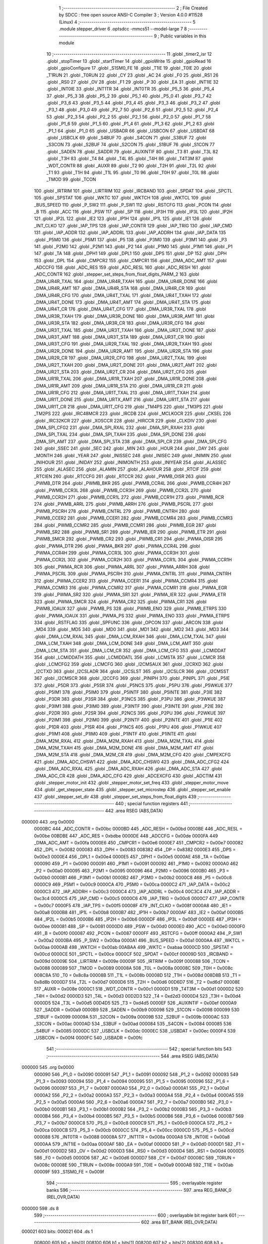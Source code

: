                                       1 ;--------------------------------------------------------
                                      2 ; File Created by SDCC : free open source ANSI-C Compiler
                                      3 ; Version 4.0.0 #11528 (Linux)
                                      4 ;--------------------------------------------------------
                                      5 	.module stepper_driver
                                      6 	.optsdcc -mmcs51 --model-large
                                      7 	
                                      8 ;--------------------------------------------------------
                                      9 ; Public variables in this module
                                     10 ;--------------------------------------------------------
                                     11 	.globl _timer2_isr
                                     12 	.globl _stopTimer
                                     13 	.globl _startTimer
                                     14 	.globl _gpioWrite
                                     15 	.globl _gpioRead
                                     16 	.globl _gpioConfigure
                                     17 	.globl _S1SM0_FE
                                     18 	.globl _T1IE
                                     19 	.globl _T0IE
                                     20 	.globl _T1RUN
                                     21 	.globl _T0RUN
                                     22 	.globl _CY
                                     23 	.globl _AC
                                     24 	.globl _F0
                                     25 	.globl _RS1
                                     26 	.globl _RS0
                                     27 	.globl _OV
                                     28 	.globl _F1
                                     29 	.globl _P
                                     30 	.globl _EA
                                     31 	.globl _INT1IE
                                     32 	.globl _INT0IE
                                     33 	.globl _INT1TR
                                     34 	.globl _INT0TR
                                     35 	.globl _P5_5
                                     36 	.globl _P5_4
                                     37 	.globl _P5_3
                                     38 	.globl _P5_2
                                     39 	.globl _P5_1
                                     40 	.globl _P5_0
                                     41 	.globl _P3_7
                                     42 	.globl _P3_6
                                     43 	.globl _P3_5
                                     44 	.globl _P3_4
                                     45 	.globl _P3_3
                                     46 	.globl _P3_2
                                     47 	.globl _P3_1
                                     48 	.globl _P3_0
                                     49 	.globl _P2_7
                                     50 	.globl _P2_6
                                     51 	.globl _P2_5
                                     52 	.globl _P2_4
                                     53 	.globl _P2_3
                                     54 	.globl _P2_2
                                     55 	.globl _P2_1
                                     56 	.globl _P2_0
                                     57 	.globl _P1_7
                                     58 	.globl _P1_6
                                     59 	.globl _P1_5
                                     60 	.globl _P1_4
                                     61 	.globl _P1_3
                                     62 	.globl _P1_2
                                     63 	.globl _P1_1
                                     64 	.globl _P1_0
                                     65 	.globl _USBADR
                                     66 	.globl _USBCON
                                     67 	.globl _USBDAT
                                     68 	.globl _USBCLK
                                     69 	.globl _S4BUF
                                     70 	.globl _S4CON
                                     71 	.globl _S3BUF
                                     72 	.globl _S3CON
                                     73 	.globl _S2BUF
                                     74 	.globl _S2CON
                                     75 	.globl _S1BUF
                                     76 	.globl _S1CON
                                     77 	.globl _SADEN
                                     78 	.globl _SADDR
                                     79 	.globl _AUXINTIF
                                     80 	.globl _T3
                                     81 	.globl _T3L
                                     82 	.globl _T3H
                                     83 	.globl _T4
                                     84 	.globl _T4L
                                     85 	.globl _T4H
                                     86 	.globl _T4T3M
                                     87 	.globl _WDT_CONTR
                                     88 	.globl _AUXR
                                     89 	.globl _T2
                                     90 	.globl _T2H
                                     91 	.globl _T2L
                                     92 	.globl _T1
                                     93 	.globl _T1H
                                     94 	.globl _T1L
                                     95 	.globl _T0
                                     96 	.globl _T0H
                                     97 	.globl _T0L
                                     98 	.globl _TMOD
                                     99 	.globl _TCON
                                    100 	.globl _IRTRIM
                                    101 	.globl _LIRTRIM
                                    102 	.globl _IRCBAND
                                    103 	.globl _SPDAT
                                    104 	.globl _SPCTL
                                    105 	.globl _SPSTAT
                                    106 	.globl _WKTC
                                    107 	.globl _WKTCH
                                    108 	.globl _WKTCL
                                    109 	.globl _BUS_SPEED
                                    110 	.globl _P_SW2
                                    111 	.globl _P_SW1
                                    112 	.globl _RSTCFG
                                    113 	.globl _PCON
                                    114 	.globl _B
                                    115 	.globl _ACC
                                    116 	.globl _PSW
                                    117 	.globl _SP
                                    118 	.globl _IP3H
                                    119 	.globl _IP3L
                                    120 	.globl _IP2H
                                    121 	.globl _IP2L
                                    122 	.globl _IE2
                                    123 	.globl _IP1H
                                    124 	.globl _IP1L
                                    125 	.globl _IE1
                                    126 	.globl _INT_CLKO
                                    127 	.globl _IAP_TPS
                                    128 	.globl _IAP_CONTR
                                    129 	.globl _IAP_TRIG
                                    130 	.globl _IAP_CMD
                                    131 	.globl _IAP_ADDR
                                    132 	.globl _IAP_ADDRL
                                    133 	.globl _IAP_ADDRH
                                    134 	.globl _IAP_DATA
                                    135 	.globl _P5M0
                                    136 	.globl _P5M1
                                    137 	.globl _P5
                                    138 	.globl _P3M0
                                    139 	.globl _P3M1
                                    140 	.globl _P3
                                    141 	.globl _P2M0
                                    142 	.globl _P2M1
                                    143 	.globl _P2
                                    144 	.globl _P1M0
                                    145 	.globl _P1M1
                                    146 	.globl _P1
                                    147 	.globl _TA
                                    148 	.globl _DPH1
                                    149 	.globl _DPL1
                                    150 	.globl _DPS
                                    151 	.globl _DP
                                    152 	.globl _DPH
                                    153 	.globl _DPL
                                    154 	.globl _CMPCR2
                                    155 	.globl _CMPCR1
                                    156 	.globl _DMA_ADC_AMT
                                    157 	.globl _ADCCFG
                                    158 	.globl _ADC_RES
                                    159 	.globl _ADC_RESL
                                    160 	.globl _ADC_RESH
                                    161 	.globl _ADC_CONTR
                                    162 	.globl _stepper_set_steps_from_float_digits_PARM_2
                                    163 	.globl _DMA_UR4R_TXAL
                                    164 	.globl _DMA_UR4R_TXAH
                                    165 	.globl _DMA_UR4R_DONE
                                    166 	.globl _DMA_UR4R_AMT
                                    167 	.globl _DMA_UR4R_STA
                                    168 	.globl _DMA_UR4R_CR
                                    169 	.globl _DMA_UR4R_CFG
                                    170 	.globl _DMA_UR4T_TXAL
                                    171 	.globl _DMA_UR4T_TXAH
                                    172 	.globl _DMA_UR4T_DONE
                                    173 	.globl _DMA_UR4T_AMT
                                    174 	.globl _DMA_UR4T_STA
                                    175 	.globl _DMA_UR4T_CR
                                    176 	.globl _DMA_UR4T_CFG
                                    177 	.globl _DMA_UR3R_TXAL
                                    178 	.globl _DMA_UR3R_TXAH
                                    179 	.globl _DMA_UR3R_DONE
                                    180 	.globl _DMA_UR3R_AMT
                                    181 	.globl _DMA_UR3R_STA
                                    182 	.globl _DMA_UR3R_CR
                                    183 	.globl _DMA_UR3R_CFG
                                    184 	.globl _DMA_UR3T_TXAL
                                    185 	.globl _DMA_UR3T_TXAH
                                    186 	.globl _DMA_UR3T_DONE
                                    187 	.globl _DMA_UR3T_AMT
                                    188 	.globl _DMA_UR3T_STA
                                    189 	.globl _DMA_UR3T_CR
                                    190 	.globl _DMA_UR3T_CFG
                                    191 	.globl _DMA_UR2R_TXAL
                                    192 	.globl _DMA_UR2R_TXAH
                                    193 	.globl _DMA_UR2R_DONE
                                    194 	.globl _DMA_UR2R_AMT
                                    195 	.globl _DMA_UR2R_STA
                                    196 	.globl _DMA_UR2R_CR
                                    197 	.globl _DMA_UR2R_CFG
                                    198 	.globl _DMA_UR2T_TXAL
                                    199 	.globl _DMA_UR2T_TXAH
                                    200 	.globl _DMA_UR2T_DONE
                                    201 	.globl _DMA_UR2T_AMT
                                    202 	.globl _DMA_UR2T_STA
                                    203 	.globl _DMA_UR2T_CR
                                    204 	.globl _DMA_UR2T_CFG
                                    205 	.globl _DMA_UR1R_TXAL
                                    206 	.globl _DMA_UR1R_TXAH
                                    207 	.globl _DMA_UR1R_DONE
                                    208 	.globl _DMA_UR1R_AMT
                                    209 	.globl _DMA_UR1R_STA
                                    210 	.globl _DMA_UR1R_CR
                                    211 	.globl _DMA_UR1R_CFG
                                    212 	.globl _DMA_UR1T_TXAL
                                    213 	.globl _DMA_UR1T_TXAH
                                    214 	.globl _DMA_UR1T_DONE
                                    215 	.globl _DMA_URTX_AMT
                                    216 	.globl _DMA_UR1T_STA
                                    217 	.globl _DMA_UR1T_CR
                                    218 	.globl _DMA_UR1T_CFG
                                    219 	.globl _TM4PS
                                    220 	.globl _TM3PS
                                    221 	.globl _TM2PS
                                    222 	.globl _IRC48MCR
                                    223 	.globl _IRCDB
                                    224 	.globl _MCLKOCR
                                    225 	.globl _CKSEL
                                    226 	.globl _IRC32KCR
                                    227 	.globl _XOSCCR
                                    228 	.globl _HIRCCR
                                    229 	.globl _CLKDIV
                                    230 	.globl _DMA_SPI_CFG2
                                    231 	.globl _DMA_SPI_RXAL
                                    232 	.globl _DMA_SPI_RXAH
                                    233 	.globl _DMA_SPI_TXAL
                                    234 	.globl _DMA_SPI_TXAH
                                    235 	.globl _DMA_SPI_DONE
                                    236 	.globl _DMA_SPI_AMT
                                    237 	.globl _DMA_SPI_STA
                                    238 	.globl _DMA_SPI_CR
                                    239 	.globl _DMA_SPI_CFG
                                    240 	.globl _SSEC
                                    241 	.globl _SEC
                                    242 	.globl _MIN
                                    243 	.globl _HOUR
                                    244 	.globl _DAY
                                    245 	.globl _MONTH
                                    246 	.globl _YEAR
                                    247 	.globl _INISSEC
                                    248 	.globl _INISEC
                                    249 	.globl _INIMIN
                                    250 	.globl _INIHOUR
                                    251 	.globl _INIDAY
                                    252 	.globl _INIMONTH
                                    253 	.globl _INIYEAR
                                    254 	.globl _ALASSEC
                                    255 	.globl _ALASEC
                                    256 	.globl _ALAMIN
                                    257 	.globl _ALAHOUR
                                    258 	.globl _RTCIF
                                    259 	.globl _RTCIEN
                                    260 	.globl _RTCCFG
                                    261 	.globl _RTCCR
                                    262 	.globl _PWMB_OISR
                                    263 	.globl _PWMB_DTR
                                    264 	.globl _PWMB_BKR
                                    265 	.globl _PWMB_CCR4L
                                    266 	.globl _PWMB_CCR4H
                                    267 	.globl _PWMB_CCR3L
                                    268 	.globl _PWMB_CCR3H
                                    269 	.globl _PWMB_CCR2L
                                    270 	.globl _PWMB_CCR2H
                                    271 	.globl _PWMB_CCR1L
                                    272 	.globl _PWMB_CCR1H
                                    273 	.globl _PWMB_RCR
                                    274 	.globl _PWMB_ARRL
                                    275 	.globl _PWMB_ARRH
                                    276 	.globl _PWMB_PSCRL
                                    277 	.globl _PWMB_PSCRH
                                    278 	.globl _PWMB_CNTRL
                                    279 	.globl _PWMB_CNTRH
                                    280 	.globl _PWMB_CCER2
                                    281 	.globl _PWMB_CCER1
                                    282 	.globl _PWMB_CCMR4
                                    283 	.globl _PWMB_CCMR3
                                    284 	.globl _PWMB_CCMR2
                                    285 	.globl _PWMB_CCMR1
                                    286 	.globl _PWMB_EGR
                                    287 	.globl _PWMB_SR2
                                    288 	.globl _PWMB_SR1
                                    289 	.globl _PWMB_IER
                                    290 	.globl _PWMB_ETR
                                    291 	.globl _PWMB_SMCR
                                    292 	.globl _PWMB_CR2
                                    293 	.globl _PWMB_CR1
                                    294 	.globl _PWMA_OISR
                                    295 	.globl _PWMA_DTR
                                    296 	.globl _PWMA_BKR
                                    297 	.globl _PWMA_CCR4L
                                    298 	.globl _PWMA_CCR4H
                                    299 	.globl _PWMA_CCR3L
                                    300 	.globl _PWMA_CCR3H
                                    301 	.globl _PWMA_CCR2L
                                    302 	.globl _PWMA_CCR2H
                                    303 	.globl _PWMA_CCR1L
                                    304 	.globl _PWMA_CCR1H
                                    305 	.globl _PWMA_RCR
                                    306 	.globl _PWMA_ARRL
                                    307 	.globl _PWMA_ARRH
                                    308 	.globl _PWMA_PSCRL
                                    309 	.globl _PWMA_PSCRH
                                    310 	.globl _PWMA_CNTRL
                                    311 	.globl _PWMA_CNTRH
                                    312 	.globl _PWMA_CCER2
                                    313 	.globl _PWMA_CCER1
                                    314 	.globl _PWMA_CCMR4
                                    315 	.globl _PWMA_CCMR3
                                    316 	.globl _PWMA_CCMR2
                                    317 	.globl _PWMA_CCMR1
                                    318 	.globl _PWMA_EGR
                                    319 	.globl _PWMA_SR2
                                    320 	.globl _PWMA_SR1
                                    321 	.globl _PWMA_IER
                                    322 	.globl _PWMA_ETR
                                    323 	.globl _PWMA_SMCR
                                    324 	.globl _PWMA_CR2
                                    325 	.globl _PWMA_CR1
                                    326 	.globl _PWMB_IOAUX
                                    327 	.globl _PWMB_PS
                                    328 	.globl _PWMB_ENO
                                    329 	.globl _PWMB_ETRPS
                                    330 	.globl _PWMA_IOAUX
                                    331 	.globl _PWMA_PS
                                    332 	.globl _PWMA_ENO
                                    333 	.globl _PWMA_ETRPS
                                    334 	.globl _RSTFLAG
                                    335 	.globl _SPFUNC
                                    336 	.globl _OPCON
                                    337 	.globl _ARCON
                                    338 	.globl _MD4
                                    339 	.globl _MD5
                                    340 	.globl _MD0
                                    341 	.globl _MD1
                                    342 	.globl _MD2
                                    343 	.globl _MD3
                                    344 	.globl _DMA_LCM_RXAL
                                    345 	.globl _DMA_LCM_RXAH
                                    346 	.globl _DMA_LCM_TXAL
                                    347 	.globl _DMA_LCM_TXAH
                                    348 	.globl _DMA_LCM_DONE
                                    349 	.globl _DMA_LCM_AMT
                                    350 	.globl _DMA_LCM_STA
                                    351 	.globl _DMA_LCM_CR
                                    352 	.globl _DMA_LCM_CFG
                                    353 	.globl _LCMIDDAT
                                    354 	.globl _LCMIDDATH
                                    355 	.globl _LCMIDDATL
                                    356 	.globl _LCMSTA
                                    357 	.globl _LCMCR
                                    358 	.globl _LCMCFG2
                                    359 	.globl _LCMCFG
                                    360 	.globl _I2CMSAUX
                                    361 	.globl _I2CRXD
                                    362 	.globl _I2CTXD
                                    363 	.globl _I2CSLADR
                                    364 	.globl _I2CSLST
                                    365 	.globl _I2CSLCR
                                    366 	.globl _I2CMSST
                                    367 	.globl _I2CMSCR
                                    368 	.globl _I2CCFG
                                    369 	.globl _PINIPH
                                    370 	.globl _PINIPL
                                    371 	.globl _P5IE
                                    372 	.globl _P5DR
                                    373 	.globl _P5SR
                                    374 	.globl _P5NCS
                                    375 	.globl _P5PU
                                    376 	.globl _P5WKUE
                                    377 	.globl _P5IM1
                                    378 	.globl _P5IM0
                                    379 	.globl _P5INTF
                                    380 	.globl _P5INTE
                                    381 	.globl _P3IE
                                    382 	.globl _P3DR
                                    383 	.globl _P3SR
                                    384 	.globl _P3NCS
                                    385 	.globl _P3PU
                                    386 	.globl _P3WKUE
                                    387 	.globl _P3IM1
                                    388 	.globl _P3IM0
                                    389 	.globl _P3INTF
                                    390 	.globl _P3INTE
                                    391 	.globl _P2IE
                                    392 	.globl _P2DR
                                    393 	.globl _P2SR
                                    394 	.globl _P2NCS
                                    395 	.globl _P2PU
                                    396 	.globl _P2WKUE
                                    397 	.globl _P2IM1
                                    398 	.globl _P2IM0
                                    399 	.globl _P2INTF
                                    400 	.globl _P2INTE
                                    401 	.globl _P1IE
                                    402 	.globl _P1DR
                                    403 	.globl _P1SR
                                    404 	.globl _P1NCS
                                    405 	.globl _P1PU
                                    406 	.globl _P1WKUE
                                    407 	.globl _P1IM1
                                    408 	.globl _P1IM0
                                    409 	.globl _P1INTF
                                    410 	.globl _P1INTE
                                    411 	.globl _DMA_M2M_RXAL
                                    412 	.globl _DMA_M2M_RXAH
                                    413 	.globl _DMA_M2M_TXAL
                                    414 	.globl _DMA_M2M_TXAH
                                    415 	.globl _DMA_M2M_DONE
                                    416 	.globl _DMA_M2M_AMT
                                    417 	.globl _DMA_M2M_STA
                                    418 	.globl _DMA_M2M_CR
                                    419 	.globl _DMA_M2M_CFG
                                    420 	.globl _CMPEXCFG
                                    421 	.globl _DMA_ADC_CHSW1
                                    422 	.globl _DMA_ADC_CHSW0
                                    423 	.globl _DMA_ADC_CFG2
                                    424 	.globl _DMA_ADC_RXAL
                                    425 	.globl _DMA_ADC_RXAH
                                    426 	.globl _DMA_ADC_STA
                                    427 	.globl _DMA_ADC_CR
                                    428 	.globl _DMA_ADC_CFG
                                    429 	.globl _ADCEXCFG
                                    430 	.globl _ADCTIM
                                    431 	.globl _stepper_motor_init
                                    432 	.globl _stepper_motor_set_freq
                                    433 	.globl _stepper_motor_move
                                    434 	.globl _get_stepper_state
                                    435 	.globl _stepper_set_microstep
                                    436 	.globl _stepper_set_enable
                                    437 	.globl _stepper_set_dir
                                    438 	.globl _stepper_set_steps_from_float_digits
                                    439 ;--------------------------------------------------------
                                    440 ; special function registers
                                    441 ;--------------------------------------------------------
                                    442 	.area RSEG    (ABS,DATA)
      000000                        443 	.org 0x0000
                           0000BC   444 _ADC_CONTR	=	0x00bc
                           0000BD   445 _ADC_RESH	=	0x00bd
                           0000BE   446 _ADC_RESL	=	0x00be
                           00BDBE   447 _ADC_RES	=	0xbdbe
                           0000DE   448 _ADCCFG	=	0x00de
                           0000FA   449 _DMA_ADC_AMT	=	0x00fa
                           0000E6   450 _CMPCR1	=	0x00e6
                           0000E7   451 _CMPCR2	=	0x00e7
                           000082   452 _DPL	=	0x0082
                           000083   453 _DPH	=	0x0083
                           008382   454 _DP	=	0x8382
                           0000E3   455 _DPS	=	0x00e3
                           0000E4   456 _DPL1	=	0x00e4
                           0000E5   457 _DPH1	=	0x00e5
                           0000AE   458 _TA	=	0x00ae
                           000090   459 _P1	=	0x0090
                           000091   460 _P1M1	=	0x0091
                           000092   461 _P1M0	=	0x0092
                           0000A0   462 _P2	=	0x00a0
                           000095   463 _P2M1	=	0x0095
                           000096   464 _P2M0	=	0x0096
                           0000B0   465 _P3	=	0x00b0
                           0000B1   466 _P3M1	=	0x00b1
                           0000B2   467 _P3M0	=	0x00b2
                           0000C8   468 _P5	=	0x00c8
                           0000C9   469 _P5M1	=	0x00c9
                           0000CA   470 _P5M0	=	0x00ca
                           0000C2   471 _IAP_DATA	=	0x00c2
                           0000C3   472 _IAP_ADDRH	=	0x00c3
                           0000C4   473 _IAP_ADDRL	=	0x00c4
                           00C3C4   474 _IAP_ADDR	=	0xc3c4
                           0000C5   475 _IAP_CMD	=	0x00c5
                           0000C6   476 _IAP_TRIG	=	0x00c6
                           0000C7   477 _IAP_CONTR	=	0x00c7
                           0000F5   478 _IAP_TPS	=	0x00f5
                           00008F   479 _INT_CLKO	=	0x008f
                           0000A8   480 _IE1	=	0x00a8
                           0000B8   481 _IP1L	=	0x00b8
                           0000B7   482 _IP1H	=	0x00b7
                           0000AF   483 _IE2	=	0x00af
                           0000B5   484 _IP2L	=	0x00b5
                           0000B6   485 _IP2H	=	0x00b6
                           0000DF   486 _IP3L	=	0x00df
                           0000EE   487 _IP3H	=	0x00ee
                           000081   488 _SP	=	0x0081
                           0000D0   489 _PSW	=	0x00d0
                           0000E0   490 _ACC	=	0x00e0
                           0000F0   491 _B	=	0x00f0
                           000087   492 _PCON	=	0x0087
                           0000FF   493 _RSTCFG	=	0x00ff
                           0000A2   494 _P_SW1	=	0x00a2
                           0000BA   495 _P_SW2	=	0x00ba
                           0000A1   496 _BUS_SPEED	=	0x00a1
                           0000AA   497 _WKTCL	=	0x00aa
                           0000AB   498 _WKTCH	=	0x00ab
                           00ABAA   499 _WKTC	=	0xabaa
                           0000CD   500 _SPSTAT	=	0x00cd
                           0000CE   501 _SPCTL	=	0x00ce
                           0000CF   502 _SPDAT	=	0x00cf
                           00009D   503 _IRCBAND	=	0x009d
                           00009E   504 _LIRTRIM	=	0x009e
                           00009F   505 _IRTRIM	=	0x009f
                           000088   506 _TCON	=	0x0088
                           000089   507 _TMOD	=	0x0089
                           00008A   508 _T0L	=	0x008a
                           00008C   509 _T0H	=	0x008c
                           008C8A   510 _T0	=	0x8c8a
                           00008B   511 _T1L	=	0x008b
                           00008D   512 _T1H	=	0x008d
                           008D8B   513 _T1	=	0x8d8b
                           0000D7   514 _T2L	=	0x00d7
                           0000D6   515 _T2H	=	0x00d6
                           00D6D7   516 _T2	=	0xd6d7
                           00008E   517 _AUXR	=	0x008e
                           0000C1   518 _WDT_CONTR	=	0x00c1
                           0000D1   519 _T4T3M	=	0x00d1
                           0000D2   520 _T4H	=	0x00d2
                           0000D3   521 _T4L	=	0x00d3
                           00D2D3   522 _T4	=	0xd2d3
                           0000D4   523 _T3H	=	0x00d4
                           0000D5   524 _T3L	=	0x00d5
                           00D4D5   525 _T3	=	0xd4d5
                           0000EF   526 _AUXINTIF	=	0x00ef
                           0000A9   527 _SADDR	=	0x00a9
                           0000B9   528 _SADEN	=	0x00b9
                           000098   529 _S1CON	=	0x0098
                           000099   530 _S1BUF	=	0x0099
                           00009A   531 _S2CON	=	0x009a
                           00009B   532 _S2BUF	=	0x009b
                           0000AC   533 _S3CON	=	0x00ac
                           0000AD   534 _S3BUF	=	0x00ad
                           000084   535 _S4CON	=	0x0084
                           000085   536 _S4BUF	=	0x0085
                           0000DC   537 _USBCLK	=	0x00dc
                           0000EC   538 _USBDAT	=	0x00ec
                           0000F4   539 _USBCON	=	0x00f4
                           0000FC   540 _USBADR	=	0x00fc
                                    541 ;--------------------------------------------------------
                                    542 ; special function bits
                                    543 ;--------------------------------------------------------
                                    544 	.area RSEG    (ABS,DATA)
      000000                        545 	.org 0x0000
                           000090   546 _P1_0	=	0x0090
                           000091   547 _P1_1	=	0x0091
                           000092   548 _P1_2	=	0x0092
                           000093   549 _P1_3	=	0x0093
                           000094   550 _P1_4	=	0x0094
                           000095   551 _P1_5	=	0x0095
                           000096   552 _P1_6	=	0x0096
                           000097   553 _P1_7	=	0x0097
                           0000A0   554 _P2_0	=	0x00a0
                           0000A1   555 _P2_1	=	0x00a1
                           0000A2   556 _P2_2	=	0x00a2
                           0000A3   557 _P2_3	=	0x00a3
                           0000A4   558 _P2_4	=	0x00a4
                           0000A5   559 _P2_5	=	0x00a5
                           0000A6   560 _P2_6	=	0x00a6
                           0000A7   561 _P2_7	=	0x00a7
                           0000B0   562 _P3_0	=	0x00b0
                           0000B1   563 _P3_1	=	0x00b1
                           0000B2   564 _P3_2	=	0x00b2
                           0000B3   565 _P3_3	=	0x00b3
                           0000B4   566 _P3_4	=	0x00b4
                           0000B5   567 _P3_5	=	0x00b5
                           0000B6   568 _P3_6	=	0x00b6
                           0000B7   569 _P3_7	=	0x00b7
                           0000C8   570 _P5_0	=	0x00c8
                           0000C9   571 _P5_1	=	0x00c9
                           0000CA   572 _P5_2	=	0x00ca
                           0000CB   573 _P5_3	=	0x00cb
                           0000CC   574 _P5_4	=	0x00cc
                           0000CD   575 _P5_5	=	0x00cd
                           000088   576 _INT0TR	=	0x0088
                           00008A   577 _INT1TR	=	0x008a
                           0000A8   578 _INT0IE	=	0x00a8
                           0000AA   579 _INT1IE	=	0x00aa
                           0000AF   580 _EA	=	0x00af
                           0000D0   581 _P	=	0x00d0
                           0000D1   582 _F1	=	0x00d1
                           0000D2   583 _OV	=	0x00d2
                           0000D3   584 _RS0	=	0x00d3
                           0000D4   585 _RS1	=	0x00d4
                           0000D5   586 _F0	=	0x00d5
                           0000D6   587 _AC	=	0x00d6
                           0000D7   588 _CY	=	0x00d7
                           00008C   589 _T0RUN	=	0x008c
                           00008E   590 _T1RUN	=	0x008e
                           0000A9   591 _T0IE	=	0x00a9
                           0000AB   592 _T1IE	=	0x00ab
                           00009F   593 _S1SM0_FE	=	0x009f
                                    594 ;--------------------------------------------------------
                                    595 ; overlayable register banks
                                    596 ;--------------------------------------------------------
                                    597 	.area REG_BANK_0	(REL,OVR,DATA)
      000000                        598 	.ds 8
                                    599 ;--------------------------------------------------------
                                    600 ; overlayable bit register bank
                                    601 ;--------------------------------------------------------
                                    602 	.area BIT_BANK	(REL,OVR,DATA)
      000021                        603 bits:
      000021                        604 	.ds 1
                           008000   605 	b0 = bits[0]
                           008100   606 	b1 = bits[1]
                           008200   607 	b2 = bits[2]
                           008300   608 	b3 = bits[3]
                           008400   609 	b4 = bits[4]
                           008500   610 	b5 = bits[5]
                           008600   611 	b6 = bits[6]
                           008700   612 	b7 = bits[7]
                                    613 ;--------------------------------------------------------
                                    614 ; internal ram data
                                    615 ;--------------------------------------------------------
                                    616 	.area DSEG    (DATA)
      000036                        617 _stepper_set_steps_from_float_digits_sloc0_1_0:
      000036                        618 	.ds 1
      000037                        619 _stepper_set_steps_from_float_digits_sloc1_1_0:
      000037                        620 	.ds 3
      00003A                        621 _stepper_set_steps_from_float_digits_sloc2_1_0:
      00003A                        622 	.ds 4
                                    623 ;--------------------------------------------------------
                                    624 ; overlayable items in internal ram 
                                    625 ;--------------------------------------------------------
                                    626 ;--------------------------------------------------------
                                    627 ; indirectly addressable internal ram data
                                    628 ;--------------------------------------------------------
                                    629 	.area ISEG    (DATA)
                                    630 ;--------------------------------------------------------
                                    631 ; absolute internal ram data
                                    632 ;--------------------------------------------------------
                                    633 	.area IABS    (ABS,DATA)
                                    634 	.area IABS    (ABS,DATA)
                                    635 ;--------------------------------------------------------
                                    636 ; bit data
                                    637 ;--------------------------------------------------------
                                    638 	.area BSEG    (BIT)
      000002                        639 _stepper_active:
      000002                        640 	.ds 1
                                    641 ;--------------------------------------------------------
                                    642 ; paged external ram data
                                    643 ;--------------------------------------------------------
                                    644 	.area PSEG    (PAG,XDATA)
                                    645 ;--------------------------------------------------------
                                    646 ; external ram data
                                    647 ;--------------------------------------------------------
                                    648 	.area XSEG    (XDATA)
                           00FEA8   649 _ADCTIM	=	0xfea8
                           00FEAD   650 _ADCEXCFG	=	0xfead
                           00FA10   651 _DMA_ADC_CFG	=	0xfa10
                           00FA11   652 _DMA_ADC_CR	=	0xfa11
                           00FA12   653 _DMA_ADC_STA	=	0xfa12
                           00FA17   654 _DMA_ADC_RXAH	=	0xfa17
                           00FA18   655 _DMA_ADC_RXAL	=	0xfa18
                           00FA19   656 _DMA_ADC_CFG2	=	0xfa19
                           00FA1A   657 _DMA_ADC_CHSW0	=	0xfa1a
                           00FA1B   658 _DMA_ADC_CHSW1	=	0xfa1b
                           00FEAE   659 _CMPEXCFG	=	0xfeae
                           00FA00   660 _DMA_M2M_CFG	=	0xfa00
                           00FA01   661 _DMA_M2M_CR	=	0xfa01
                           00FA02   662 _DMA_M2M_STA	=	0xfa02
                           00FA03   663 _DMA_M2M_AMT	=	0xfa03
                           00FA04   664 _DMA_M2M_DONE	=	0xfa04
                           00FA05   665 _DMA_M2M_TXAH	=	0xfa05
                           00FA06   666 _DMA_M2M_TXAL	=	0xfa06
                           00FA07   667 _DMA_M2M_RXAH	=	0xfa07
                           00FA08   668 _DMA_M2M_RXAL	=	0xfa08
                           00FD01   669 _P1INTE	=	0xfd01
                           00FD11   670 _P1INTF	=	0xfd11
                           00FD21   671 _P1IM0	=	0xfd21
                           00FD31   672 _P1IM1	=	0xfd31
                           00FD41   673 _P1WKUE	=	0xfd41
                           00FE11   674 _P1PU	=	0xfe11
                           00FE19   675 _P1NCS	=	0xfe19
                           00FE21   676 _P1SR	=	0xfe21
                           00FE29   677 _P1DR	=	0xfe29
                           00FE31   678 _P1IE	=	0xfe31
                           00FD02   679 _P2INTE	=	0xfd02
                           00FD12   680 _P2INTF	=	0xfd12
                           00FD22   681 _P2IM0	=	0xfd22
                           00FD32   682 _P2IM1	=	0xfd32
                           00FD42   683 _P2WKUE	=	0xfd42
                           00FE12   684 _P2PU	=	0xfe12
                           00FE1A   685 _P2NCS	=	0xfe1a
                           00FE22   686 _P2SR	=	0xfe22
                           00FE2A   687 _P2DR	=	0xfe2a
                           00FE32   688 _P2IE	=	0xfe32
                           00FD03   689 _P3INTE	=	0xfd03
                           00FD13   690 _P3INTF	=	0xfd13
                           00FD23   691 _P3IM0	=	0xfd23
                           00FD33   692 _P3IM1	=	0xfd33
                           00FD43   693 _P3WKUE	=	0xfd43
                           00FE13   694 _P3PU	=	0xfe13
                           00FE1B   695 _P3NCS	=	0xfe1b
                           00FE23   696 _P3SR	=	0xfe23
                           00FE2B   697 _P3DR	=	0xfe2b
                           00FE33   698 _P3IE	=	0xfe33
                           00FD05   699 _P5INTE	=	0xfd05
                           00FD15   700 _P5INTF	=	0xfd15
                           00FD25   701 _P5IM0	=	0xfd25
                           00FD35   702 _P5IM1	=	0xfd35
                           00FD45   703 _P5WKUE	=	0xfd45
                           00FE15   704 _P5PU	=	0xfe15
                           00FE1D   705 _P5NCS	=	0xfe1d
                           00FE25   706 _P5SR	=	0xfe25
                           00FE2D   707 _P5DR	=	0xfe2d
                           00FE35   708 _P5IE	=	0xfe35
                           00FD60   709 _PINIPL	=	0xfd60
                           00FD61   710 _PINIPH	=	0xfd61
                           00FE80   711 _I2CCFG	=	0xfe80
                           00FE81   712 _I2CMSCR	=	0xfe81
                           00FE82   713 _I2CMSST	=	0xfe82
                           00FE83   714 _I2CSLCR	=	0xfe83
                           00FE84   715 _I2CSLST	=	0xfe84
                           00FE85   716 _I2CSLADR	=	0xfe85
                           00FE86   717 _I2CTXD	=	0xfe86
                           00FE87   718 _I2CRXD	=	0xfe87
                           00FE88   719 _I2CMSAUX	=	0xfe88
                           00FE50   720 _LCMCFG	=	0xfe50
                           00FE51   721 _LCMCFG2	=	0xfe51
                           00FE52   722 _LCMCR	=	0xfe52
                           00FE53   723 _LCMSTA	=	0xfe53
                           00FE54   724 _LCMIDDATL	=	0xfe54
                           00FE55   725 _LCMIDDATH	=	0xfe55
                           00FE54   726 _LCMIDDAT	=	0xfe54
                           00FA70   727 _DMA_LCM_CFG	=	0xfa70
                           00FA71   728 _DMA_LCM_CR	=	0xfa71
                           00FA72   729 _DMA_LCM_STA	=	0xfa72
                           00FA73   730 _DMA_LCM_AMT	=	0xfa73
                           00FA74   731 _DMA_LCM_DONE	=	0xfa74
                           00FA75   732 _DMA_LCM_TXAH	=	0xfa75
                           00FA76   733 _DMA_LCM_TXAL	=	0xfa76
                           00FA77   734 _DMA_LCM_RXAH	=	0xfa77
                           00FA78   735 _DMA_LCM_RXAL	=	0xfa78
                           00FCF0   736 _MD3	=	0xfcf0
                           00FCF1   737 _MD2	=	0xfcf1
                           00FCF2   738 _MD1	=	0xfcf2
                           00FCF3   739 _MD0	=	0xfcf3
                           00FCF4   740 _MD5	=	0xfcf4
                           00FCF5   741 _MD4	=	0xfcf5
                           00FCF6   742 _ARCON	=	0xfcf6
                           00FCF7   743 _OPCON	=	0xfcf7
                           00FE08   744 _SPFUNC	=	0xfe08
                           00FE09   745 _RSTFLAG	=	0xfe09
                           00FEB0   746 _PWMA_ETRPS	=	0xfeb0
                           00FEB1   747 _PWMA_ENO	=	0xfeb1
                           00FEB2   748 _PWMA_PS	=	0xfeb2
                           00FEB3   749 _PWMA_IOAUX	=	0xfeb3
                           00FEB4   750 _PWMB_ETRPS	=	0xfeb4
                           00FEB5   751 _PWMB_ENO	=	0xfeb5
                           00FEB6   752 _PWMB_PS	=	0xfeb6
                           00FEB7   753 _PWMB_IOAUX	=	0xfeb7
                           00FEC0   754 _PWMA_CR1	=	0xfec0
                           00FEC1   755 _PWMA_CR2	=	0xfec1
                           00FEC2   756 _PWMA_SMCR	=	0xfec2
                           00FEC3   757 _PWMA_ETR	=	0xfec3
                           00FEC4   758 _PWMA_IER	=	0xfec4
                           00FEC5   759 _PWMA_SR1	=	0xfec5
                           00FEC6   760 _PWMA_SR2	=	0xfec6
                           00FEC7   761 _PWMA_EGR	=	0xfec7
                           00FEC8   762 _PWMA_CCMR1	=	0xfec8
                           00FEC9   763 _PWMA_CCMR2	=	0xfec9
                           00FECA   764 _PWMA_CCMR3	=	0xfeca
                           00FECB   765 _PWMA_CCMR4	=	0xfecb
                           00FECC   766 _PWMA_CCER1	=	0xfecc
                           00FECD   767 _PWMA_CCER2	=	0xfecd
                           00FECE   768 _PWMA_CNTRH	=	0xfece
                           00FECF   769 _PWMA_CNTRL	=	0xfecf
                           00FED0   770 _PWMA_PSCRH	=	0xfed0
                           00FED1   771 _PWMA_PSCRL	=	0xfed1
                           00FED2   772 _PWMA_ARRH	=	0xfed2
                           00FED3   773 _PWMA_ARRL	=	0xfed3
                           00FED4   774 _PWMA_RCR	=	0xfed4
                           00FED5   775 _PWMA_CCR1H	=	0xfed5
                           00FED6   776 _PWMA_CCR1L	=	0xfed6
                           00FED7   777 _PWMA_CCR2H	=	0xfed7
                           00FED8   778 _PWMA_CCR2L	=	0xfed8
                           00FED9   779 _PWMA_CCR3H	=	0xfed9
                           00FEDA   780 _PWMA_CCR3L	=	0xfeda
                           00FEDB   781 _PWMA_CCR4H	=	0xfedb
                           00FEDC   782 _PWMA_CCR4L	=	0xfedc
                           00FEDD   783 _PWMA_BKR	=	0xfedd
                           00FEDE   784 _PWMA_DTR	=	0xfede
                           00FEDF   785 _PWMA_OISR	=	0xfedf
                           00FEE0   786 _PWMB_CR1	=	0xfee0
                           00FEE1   787 _PWMB_CR2	=	0xfee1
                           00FEE2   788 _PWMB_SMCR	=	0xfee2
                           00FEE3   789 _PWMB_ETR	=	0xfee3
                           00FEE4   790 _PWMB_IER	=	0xfee4
                           00FEE5   791 _PWMB_SR1	=	0xfee5
                           00FEE6   792 _PWMB_SR2	=	0xfee6
                           00FEE7   793 _PWMB_EGR	=	0xfee7
                           00FEE8   794 _PWMB_CCMR1	=	0xfee8
                           00FEE9   795 _PWMB_CCMR2	=	0xfee9
                           00FEEA   796 _PWMB_CCMR3	=	0xfeea
                           00FEEB   797 _PWMB_CCMR4	=	0xfeeb
                           00FEEC   798 _PWMB_CCER1	=	0xfeec
                           00FEED   799 _PWMB_CCER2	=	0xfeed
                           00FEEE   800 _PWMB_CNTRH	=	0xfeee
                           00FEEF   801 _PWMB_CNTRL	=	0xfeef
                           00FEF0   802 _PWMB_PSCRH	=	0xfef0
                           00FEF1   803 _PWMB_PSCRL	=	0xfef1
                           00FEF2   804 _PWMB_ARRH	=	0xfef2
                           00FEF3   805 _PWMB_ARRL	=	0xfef3
                           00FEF4   806 _PWMB_RCR	=	0xfef4
                           00FEF5   807 _PWMB_CCR1H	=	0xfef5
                           00FEF6   808 _PWMB_CCR1L	=	0xfef6
                           00FEF7   809 _PWMB_CCR2H	=	0xfef7
                           00FEF8   810 _PWMB_CCR2L	=	0xfef8
                           00FEF9   811 _PWMB_CCR3H	=	0xfef9
                           00FEFA   812 _PWMB_CCR3L	=	0xfefa
                           00FEFB   813 _PWMB_CCR4H	=	0xfefb
                           00FEFC   814 _PWMB_CCR4L	=	0xfefc
                           00FEFD   815 _PWMB_BKR	=	0xfefd
                           00FEFE   816 _PWMB_DTR	=	0xfefe
                           00FEFF   817 _PWMB_OISR	=	0xfeff
                           00FE60   818 _RTCCR	=	0xfe60
                           00FE61   819 _RTCCFG	=	0xfe61
                           00FE62   820 _RTCIEN	=	0xfe62
                           00FE63   821 _RTCIF	=	0xfe63
                           00FE64   822 _ALAHOUR	=	0xfe64
                           00FE65   823 _ALAMIN	=	0xfe65
                           00FE66   824 _ALASEC	=	0xfe66
                           00FE67   825 _ALASSEC	=	0xfe67
                           00FE68   826 _INIYEAR	=	0xfe68
                           00FE69   827 _INIMONTH	=	0xfe69
                           00FE6A   828 _INIDAY	=	0xfe6a
                           00FE6B   829 _INIHOUR	=	0xfe6b
                           00FE6C   830 _INIMIN	=	0xfe6c
                           00FE6D   831 _INISEC	=	0xfe6d
                           00FE6E   832 _INISSEC	=	0xfe6e
                           00FE70   833 _YEAR	=	0xfe70
                           00FE71   834 _MONTH	=	0xfe71
                           00FE72   835 _DAY	=	0xfe72
                           00FE73   836 _HOUR	=	0xfe73
                           00FE74   837 _MIN	=	0xfe74
                           00FE75   838 _SEC	=	0xfe75
                           00FE76   839 _SSEC	=	0xfe76
                           00FA20   840 _DMA_SPI_CFG	=	0xfa20
                           00FA21   841 _DMA_SPI_CR	=	0xfa21
                           00FA22   842 _DMA_SPI_STA	=	0xfa22
                           00FA23   843 _DMA_SPI_AMT	=	0xfa23
                           00FA24   844 _DMA_SPI_DONE	=	0xfa24
                           00FA25   845 _DMA_SPI_TXAH	=	0xfa25
                           00FA26   846 _DMA_SPI_TXAL	=	0xfa26
                           00FA27   847 _DMA_SPI_RXAH	=	0xfa27
                           00FA28   848 _DMA_SPI_RXAL	=	0xfa28
                           00FA29   849 _DMA_SPI_CFG2	=	0xfa29
                           00FE01   850 _CLKDIV	=	0xfe01
                           00FE02   851 _HIRCCR	=	0xfe02
                           00FE03   852 _XOSCCR	=	0xfe03
                           00FE04   853 _IRC32KCR	=	0xfe04
                           00FE00   854 _CKSEL	=	0xfe00
                           00FE05   855 _MCLKOCR	=	0xfe05
                           00FE06   856 _IRCDB	=	0xfe06
                           00FE07   857 _IRC48MCR	=	0xfe07
                           00FEA2   858 _TM2PS	=	0xfea2
                           00FEA3   859 _TM3PS	=	0xfea3
                           00FEA4   860 _TM4PS	=	0xfea4
                           00FA30   861 _DMA_UR1T_CFG	=	0xfa30
                           00FA31   862 _DMA_UR1T_CR	=	0xfa31
                           00FA32   863 _DMA_UR1T_STA	=	0xfa32
                           00FA33   864 _DMA_URTX_AMT	=	0xfa33
                           00FA34   865 _DMA_UR1T_DONE	=	0xfa34
                           00FA35   866 _DMA_UR1T_TXAH	=	0xfa35
                           00FA36   867 _DMA_UR1T_TXAL	=	0xfa36
                           00FA38   868 _DMA_UR1R_CFG	=	0xfa38
                           00FA39   869 _DMA_UR1R_CR	=	0xfa39
                           00FA3A   870 _DMA_UR1R_STA	=	0xfa3a
                           00FA3B   871 _DMA_UR1R_AMT	=	0xfa3b
                           00FA3C   872 _DMA_UR1R_DONE	=	0xfa3c
                           00FA3D   873 _DMA_UR1R_TXAH	=	0xfa3d
                           00FA3E   874 _DMA_UR1R_TXAL	=	0xfa3e
                           00FA30   875 _DMA_UR2T_CFG	=	0xfa30
                           00FA31   876 _DMA_UR2T_CR	=	0xfa31
                           00FA32   877 _DMA_UR2T_STA	=	0xfa32
                           00FA33   878 _DMA_UR2T_AMT	=	0xfa33
                           00FA34   879 _DMA_UR2T_DONE	=	0xfa34
                           00FA35   880 _DMA_UR2T_TXAH	=	0xfa35
                           00FA36   881 _DMA_UR2T_TXAL	=	0xfa36
                           00FA38   882 _DMA_UR2R_CFG	=	0xfa38
                           00FA39   883 _DMA_UR2R_CR	=	0xfa39
                           00FA3A   884 _DMA_UR2R_STA	=	0xfa3a
                           00FA3B   885 _DMA_UR2R_AMT	=	0xfa3b
                           00FA3C   886 _DMA_UR2R_DONE	=	0xfa3c
                           00FA3D   887 _DMA_UR2R_TXAH	=	0xfa3d
                           00FA3E   888 _DMA_UR2R_TXAL	=	0xfa3e
                           00FA30   889 _DMA_UR3T_CFG	=	0xfa30
                           00FA31   890 _DMA_UR3T_CR	=	0xfa31
                           00FA32   891 _DMA_UR3T_STA	=	0xfa32
                           00FA33   892 _DMA_UR3T_AMT	=	0xfa33
                           00FA34   893 _DMA_UR3T_DONE	=	0xfa34
                           00FA35   894 _DMA_UR3T_TXAH	=	0xfa35
                           00FA36   895 _DMA_UR3T_TXAL	=	0xfa36
                           00FA38   896 _DMA_UR3R_CFG	=	0xfa38
                           00FA39   897 _DMA_UR3R_CR	=	0xfa39
                           00FA3A   898 _DMA_UR3R_STA	=	0xfa3a
                           00FA3B   899 _DMA_UR3R_AMT	=	0xfa3b
                           00FA3C   900 _DMA_UR3R_DONE	=	0xfa3c
                           00FA3D   901 _DMA_UR3R_TXAH	=	0xfa3d
                           00FA3E   902 _DMA_UR3R_TXAL	=	0xfa3e
                           00FA30   903 _DMA_UR4T_CFG	=	0xfa30
                           00FA31   904 _DMA_UR4T_CR	=	0xfa31
                           00FA32   905 _DMA_UR4T_STA	=	0xfa32
                           00FA33   906 _DMA_UR4T_AMT	=	0xfa33
                           00FA34   907 _DMA_UR4T_DONE	=	0xfa34
                           00FA35   908 _DMA_UR4T_TXAH	=	0xfa35
                           00FA36   909 _DMA_UR4T_TXAL	=	0xfa36
                           00FA38   910 _DMA_UR4R_CFG	=	0xfa38
                           00FA39   911 _DMA_UR4R_CR	=	0xfa39
                           00FA3A   912 _DMA_UR4R_STA	=	0xfa3a
                           00FA3B   913 _DMA_UR4R_AMT	=	0xfa3b
                           00FA3C   914 _DMA_UR4R_DONE	=	0xfa3c
                           00FA3D   915 _DMA_UR4R_TXAH	=	0xfa3d
                           00FA3E   916 _DMA_UR4R_TXAL	=	0xfa3e
      000551                        917 _uartGetCharacter_result_65536_69:
      000551                        918 	.ds 1
      000552                        919 _stepper_enable_after_move:
      000552                        920 	.ds 1
      000553                        921 _stepper_motor_set_freq_frequency_input_65536_150:
      000553                        922 	.ds 4
      000557                        923 _stepper_motor_move_stepper_movement_65536_152:
      000557                        924 	.ds 3
      00055A                        925 _stepper_set_microstep_microstepping_value_65536_156:
      00055A                        926 	.ds 1
      00055B                        927 _stepper_set_enable_stepper_enable_status_65536_158:
      00055B                        928 	.ds 1
      00055C                        929 _stepper_set_dir_stepper_direction_65536_161:
      00055C                        930 	.ds 1
      00055D                        931 _stepper_set_steps_from_float_digits_PARM_2:
      00055D                        932 	.ds 3
      000560                        933 _stepper_set_steps_from_float_digits_stepper_movement_65536_170:
      000560                        934 	.ds 3
                                    935 ;--------------------------------------------------------
                                    936 ; absolute external ram data
                                    937 ;--------------------------------------------------------
                                    938 	.area XABS    (ABS,XDATA)
                                    939 ;--------------------------------------------------------
                                    940 ; external initialized ram data
                                    941 ;--------------------------------------------------------
                                    942 	.area XISEG   (XDATA)
      000650                        943 _stepper_enable_pin:
      000650                        944 	.ds 13
      00065D                        945 _stepper_step_pin:
      00065D                        946 	.ds 13
      00066A                        947 _stepper_dir_pin:
      00066A                        948 	.ds 13
      000677                        949 _stepper_ms1_pin:
      000677                        950 	.ds 13
      000684                        951 _stepper_ms2_pin:
      000684                        952 	.ds 13
      000691                        953 _step_counter:
      000691                        954 	.ds 4
      000695                        955 _frequency:
      000695                        956 	.ds 4
                                    957 	.area HOME    (CODE)
                                    958 	.area GSINIT0 (CODE)
                                    959 	.area GSINIT1 (CODE)
                                    960 	.area GSINIT2 (CODE)
                                    961 	.area GSINIT3 (CODE)
                                    962 	.area GSINIT4 (CODE)
                                    963 	.area GSINIT5 (CODE)
                                    964 	.area GSINIT  (CODE)
                                    965 	.area GSFINAL (CODE)
                                    966 	.area CSEG    (CODE)
                                    967 ;--------------------------------------------------------
                                    968 ; global & static initialisations
                                    969 ;--------------------------------------------------------
                                    970 	.area HOME    (CODE)
                                    971 	.area GSINIT  (CODE)
                                    972 	.area GSFINAL (CODE)
                                    973 	.area GSINIT  (CODE)
                                    974 ;	stepper_driver.c:15: static volatile __bit stepper_active = 0;
                                    975 ;	assignBit
      00017B C2 02            [12]  976 	clr	_stepper_active
                                    977 ;--------------------------------------------------------
                                    978 ; Home
                                    979 ;--------------------------------------------------------
                                    980 	.area HOME    (CODE)
                                    981 	.area HOME    (CODE)
                                    982 ;--------------------------------------------------------
                                    983 ; code
                                    984 ;--------------------------------------------------------
                                    985 	.area CSEG    (CODE)
                                    986 ;------------------------------------------------------------
                                    987 ;Allocation info for local variables in function 'stepper_motor_init'
                                    988 ;------------------------------------------------------------
                                    989 ;	stepper_driver.c:19: void stepper_motor_init(void) {
                                    990 ;	-----------------------------------------
                                    991 ;	 function stepper_motor_init
                                    992 ;	-----------------------------------------
      00335C                        993 _stepper_motor_init:
                           000007   994 	ar7 = 0x07
                           000006   995 	ar6 = 0x06
                           000005   996 	ar5 = 0x05
                           000004   997 	ar4 = 0x04
                           000003   998 	ar3 = 0x03
                           000002   999 	ar2 = 0x02
                           000001  1000 	ar1 = 0x01
                           000000  1001 	ar0 = 0x00
                                   1002 ;	stepper_driver.c:22: gpioConfigure(&stepper_enable_pin);
      00335C 90 06 50         [24] 1003 	mov	dptr,#_stepper_enable_pin
      00335F 75 F0 00         [24] 1004 	mov	b,#0x00
      003362 12 18 44         [24] 1005 	lcall	_gpioConfigure
                                   1006 ;	stepper_driver.c:23: gpioWrite(&stepper_enable_pin, STEPPER_DISABLE);
      003365 90 00 D5         [24] 1007 	mov	dptr,#_gpioWrite_PARM_2
      003368 74 01            [12] 1008 	mov	a,#0x01
      00336A F0               [24] 1009 	movx	@dptr,a
      00336B 90 06 50         [24] 1010 	mov	dptr,#_stepper_enable_pin
      00336E 75 F0 00         [24] 1011 	mov	b,#0x00
      003371 12 20 44         [24] 1012 	lcall	_gpioWrite
                                   1013 ;	stepper_driver.c:24: gpioConfigure(&stepper_step_pin);
      003374 90 06 5D         [24] 1014 	mov	dptr,#_stepper_step_pin
      003377 75 F0 00         [24] 1015 	mov	b,#0x00
      00337A 12 18 44         [24] 1016 	lcall	_gpioConfigure
                                   1017 ;	stepper_driver.c:25: gpioConfigure(&stepper_dir_pin);
      00337D 90 06 6A         [24] 1018 	mov	dptr,#_stepper_dir_pin
      003380 75 F0 00         [24] 1019 	mov	b,#0x00
      003383 12 18 44         [24] 1020 	lcall	_gpioConfigure
                                   1021 ;	stepper_driver.c:26: gpioConfigure(&stepper_ms1_pin);
      003386 90 06 77         [24] 1022 	mov	dptr,#_stepper_ms1_pin
      003389 75 F0 00         [24] 1023 	mov	b,#0x00
      00338C 12 18 44         [24] 1024 	lcall	_gpioConfigure
                                   1025 ;	stepper_driver.c:27: gpioConfigure(&stepper_ms2_pin);
      00338F 90 06 84         [24] 1026 	mov	dptr,#_stepper_ms2_pin
      003392 75 F0 00         [24] 1027 	mov	b,#0x00
      003395 12 18 44         [24] 1028 	lcall	_gpioConfigure
                                   1029 ;	stepper_driver.c:29: stepper_set_microstep(STEP_1X8);
      003398 75 82 00         [24] 1030 	mov	dpl,#0x00
                                   1031 ;	stepper_driver.c:31: }
      00339B 02 35 08         [24] 1032 	ljmp	_stepper_set_microstep
                                   1033 ;------------------------------------------------------------
                                   1034 ;Allocation info for local variables in function 'stepper_motor_set_freq'
                                   1035 ;------------------------------------------------------------
                                   1036 ;frequency_input           Allocated with name '_stepper_motor_set_freq_frequency_input_65536_150'
                                   1037 ;------------------------------------------------------------
                                   1038 ;	stepper_driver.c:33: void stepper_motor_set_freq(uint32_t frequency_input) { frequency = frequency_input; }
                                   1039 ;	-----------------------------------------
                                   1040 ;	 function stepper_motor_set_freq
                                   1041 ;	-----------------------------------------
      00339E                       1042 _stepper_motor_set_freq:
      00339E AF 82            [24] 1043 	mov	r7,dpl
      0033A0 AE 83            [24] 1044 	mov	r6,dph
      0033A2 AD F0            [24] 1045 	mov	r5,b
      0033A4 FC               [12] 1046 	mov	r4,a
      0033A5 90 05 53         [24] 1047 	mov	dptr,#_stepper_motor_set_freq_frequency_input_65536_150
      0033A8 EF               [12] 1048 	mov	a,r7
      0033A9 F0               [24] 1049 	movx	@dptr,a
      0033AA EE               [12] 1050 	mov	a,r6
      0033AB A3               [24] 1051 	inc	dptr
      0033AC F0               [24] 1052 	movx	@dptr,a
      0033AD ED               [12] 1053 	mov	a,r5
      0033AE A3               [24] 1054 	inc	dptr
      0033AF F0               [24] 1055 	movx	@dptr,a
      0033B0 EC               [12] 1056 	mov	a,r4
      0033B1 A3               [24] 1057 	inc	dptr
      0033B2 F0               [24] 1058 	movx	@dptr,a
      0033B3 90 05 53         [24] 1059 	mov	dptr,#_stepper_motor_set_freq_frequency_input_65536_150
      0033B6 E0               [24] 1060 	movx	a,@dptr
      0033B7 FC               [12] 1061 	mov	r4,a
      0033B8 A3               [24] 1062 	inc	dptr
      0033B9 E0               [24] 1063 	movx	a,@dptr
      0033BA FD               [12] 1064 	mov	r5,a
      0033BB A3               [24] 1065 	inc	dptr
      0033BC E0               [24] 1066 	movx	a,@dptr
      0033BD FE               [12] 1067 	mov	r6,a
      0033BE A3               [24] 1068 	inc	dptr
      0033BF E0               [24] 1069 	movx	a,@dptr
      0033C0 FF               [12] 1070 	mov	r7,a
      0033C1 90 06 95         [24] 1071 	mov	dptr,#_frequency
      0033C4 EC               [12] 1072 	mov	a,r4
      0033C5 F0               [24] 1073 	movx	@dptr,a
      0033C6 ED               [12] 1074 	mov	a,r5
      0033C7 A3               [24] 1075 	inc	dptr
      0033C8 F0               [24] 1076 	movx	@dptr,a
      0033C9 EE               [12] 1077 	mov	a,r6
      0033CA A3               [24] 1078 	inc	dptr
      0033CB F0               [24] 1079 	movx	@dptr,a
      0033CC EF               [12] 1080 	mov	a,r7
      0033CD A3               [24] 1081 	inc	dptr
      0033CE F0               [24] 1082 	movx	@dptr,a
      0033CF 22               [24] 1083 	ret
                                   1084 ;------------------------------------------------------------
                                   1085 ;Allocation info for local variables in function 'stepper_motor_move'
                                   1086 ;------------------------------------------------------------
                                   1087 ;stepper_movement          Allocated with name '_stepper_motor_move_stepper_movement_65536_152'
                                   1088 ;------------------------------------------------------------
                                   1089 ;	stepper_driver.c:35: void stepper_motor_move(stepper_movement_t* stepper_movement) {
                                   1090 ;	-----------------------------------------
                                   1091 ;	 function stepper_motor_move
                                   1092 ;	-----------------------------------------
      0033D0                       1093 _stepper_motor_move:
      0033D0 AF F0            [24] 1094 	mov	r7,b
      0033D2 AE 83            [24] 1095 	mov	r6,dph
      0033D4 E5 82            [12] 1096 	mov	a,dpl
      0033D6 90 05 57         [24] 1097 	mov	dptr,#_stepper_motor_move_stepper_movement_65536_152
      0033D9 F0               [24] 1098 	movx	@dptr,a
      0033DA EE               [12] 1099 	mov	a,r6
      0033DB A3               [24] 1100 	inc	dptr
      0033DC F0               [24] 1101 	movx	@dptr,a
      0033DD EF               [12] 1102 	mov	a,r7
      0033DE A3               [24] 1103 	inc	dptr
      0033DF F0               [24] 1104 	movx	@dptr,a
                                   1105 ;	stepper_driver.c:37: stepper_enable_after_move = stepper_movement->stepper_enable_status;
      0033E0 90 05 57         [24] 1106 	mov	dptr,#_stepper_motor_move_stepper_movement_65536_152
      0033E3 E0               [24] 1107 	movx	a,@dptr
      0033E4 FD               [12] 1108 	mov	r5,a
      0033E5 A3               [24] 1109 	inc	dptr
      0033E6 E0               [24] 1110 	movx	a,@dptr
      0033E7 FE               [12] 1111 	mov	r6,a
      0033E8 A3               [24] 1112 	inc	dptr
      0033E9 E0               [24] 1113 	movx	a,@dptr
      0033EA FF               [12] 1114 	mov	r7,a
      0033EB 8D 82            [24] 1115 	mov	dpl,r5
      0033ED 8E 83            [24] 1116 	mov	dph,r6
      0033EF 8F F0            [24] 1117 	mov	b,r7
      0033F1 12 58 3E         [24] 1118 	lcall	__gptrget
      0033F4 90 05 52         [24] 1119 	mov	dptr,#_stepper_enable_after_move
      0033F7 F0               [24] 1120 	movx	@dptr,a
                                   1121 ;	stepper_driver.c:38: stepper_set_microstep(stepper_movement->microstepping_value);
      0033F8 74 02            [12] 1122 	mov	a,#0x02
      0033FA 2D               [12] 1123 	add	a,r5
      0033FB FA               [12] 1124 	mov	r2,a
      0033FC E4               [12] 1125 	clr	a
      0033FD 3E               [12] 1126 	addc	a,r6
      0033FE FB               [12] 1127 	mov	r3,a
      0033FF 8F 04            [24] 1128 	mov	ar4,r7
      003401 8A 82            [24] 1129 	mov	dpl,r2
      003403 8B 83            [24] 1130 	mov	dph,r3
      003405 8C F0            [24] 1131 	mov	b,r4
      003407 12 58 3E         [24] 1132 	lcall	__gptrget
      00340A F5 82            [12] 1133 	mov	dpl,a
      00340C C0 07            [24] 1134 	push	ar7
      00340E C0 06            [24] 1135 	push	ar6
      003410 C0 05            [24] 1136 	push	ar5
      003412 12 35 08         [24] 1137 	lcall	_stepper_set_microstep
      003415 D0 05            [24] 1138 	pop	ar5
      003417 D0 06            [24] 1139 	pop	ar6
      003419 D0 07            [24] 1140 	pop	ar7
                                   1141 ;	stepper_driver.c:39: gpioWrite(&stepper_dir_pin, stepper_movement->stepper_direction);
      00341B 74 01            [12] 1142 	mov	a,#0x01
      00341D 2D               [12] 1143 	add	a,r5
      00341E FA               [12] 1144 	mov	r2,a
      00341F E4               [12] 1145 	clr	a
      003420 3E               [12] 1146 	addc	a,r6
      003421 FB               [12] 1147 	mov	r3,a
      003422 8F 04            [24] 1148 	mov	ar4,r7
      003424 8A 82            [24] 1149 	mov	dpl,r2
      003426 8B 83            [24] 1150 	mov	dph,r3
      003428 8C F0            [24] 1151 	mov	b,r4
      00342A 12 58 3E         [24] 1152 	lcall	__gptrget
      00342D 90 00 D5         [24] 1153 	mov	dptr,#_gpioWrite_PARM_2
      003430 F0               [24] 1154 	movx	@dptr,a
      003431 90 06 6A         [24] 1155 	mov	dptr,#_stepper_dir_pin
      003434 75 F0 00         [24] 1156 	mov	b,#0x00
      003437 C0 07            [24] 1157 	push	ar7
      003439 C0 06            [24] 1158 	push	ar6
      00343B C0 05            [24] 1159 	push	ar5
      00343D 12 20 44         [24] 1160 	lcall	_gpioWrite
      003440 D0 05            [24] 1161 	pop	ar5
      003442 D0 06            [24] 1162 	pop	ar6
      003444 D0 07            [24] 1163 	pop	ar7
                                   1164 ;	stepper_driver.c:40: frequency = stepper_movement->frequency;
      003446 74 03            [12] 1165 	mov	a,#0x03
      003448 2D               [12] 1166 	add	a,r5
      003449 FC               [12] 1167 	mov	r4,a
      00344A E4               [12] 1168 	clr	a
      00344B 3E               [12] 1169 	addc	a,r6
      00344C FA               [12] 1170 	mov	r2,a
      00344D 8F 03            [24] 1171 	mov	ar3,r7
      00344F 8C 82            [24] 1172 	mov	dpl,r4
      003451 8A 83            [24] 1173 	mov	dph,r2
      003453 8B F0            [24] 1174 	mov	b,r3
      003455 12 58 3E         [24] 1175 	lcall	__gptrget
      003458 F9               [12] 1176 	mov	r1,a
      003459 A3               [24] 1177 	inc	dptr
      00345A 12 58 3E         [24] 1178 	lcall	__gptrget
      00345D FA               [12] 1179 	mov	r2,a
      00345E A3               [24] 1180 	inc	dptr
      00345F 12 58 3E         [24] 1181 	lcall	__gptrget
      003462 FB               [12] 1182 	mov	r3,a
      003463 A3               [24] 1183 	inc	dptr
      003464 12 58 3E         [24] 1184 	lcall	__gptrget
      003467 FC               [12] 1185 	mov	r4,a
      003468 90 06 95         [24] 1186 	mov	dptr,#_frequency
      00346B E9               [12] 1187 	mov	a,r1
      00346C F0               [24] 1188 	movx	@dptr,a
      00346D EA               [12] 1189 	mov	a,r2
      00346E A3               [24] 1190 	inc	dptr
      00346F F0               [24] 1191 	movx	@dptr,a
      003470 EB               [12] 1192 	mov	a,r3
      003471 A3               [24] 1193 	inc	dptr
      003472 F0               [24] 1194 	movx	@dptr,a
      003473 EC               [12] 1195 	mov	a,r4
      003474 A3               [24] 1196 	inc	dptr
      003475 F0               [24] 1197 	movx	@dptr,a
                                   1198 ;	stepper_driver.c:41: step_counter = stepper_movement->steps;
      003476 74 07            [12] 1199 	mov	a,#0x07
      003478 2D               [12] 1200 	add	a,r5
      003479 FD               [12] 1201 	mov	r5,a
      00347A E4               [12] 1202 	clr	a
      00347B 3E               [12] 1203 	addc	a,r6
      00347C FE               [12] 1204 	mov	r6,a
      00347D 8D 82            [24] 1205 	mov	dpl,r5
      00347F 8E 83            [24] 1206 	mov	dph,r6
      003481 8F F0            [24] 1207 	mov	b,r7
      003483 12 58 3E         [24] 1208 	lcall	__gptrget
      003486 FD               [12] 1209 	mov	r5,a
      003487 A3               [24] 1210 	inc	dptr
      003488 12 58 3E         [24] 1211 	lcall	__gptrget
      00348B FE               [12] 1212 	mov	r6,a
      00348C A3               [24] 1213 	inc	dptr
      00348D 12 58 3E         [24] 1214 	lcall	__gptrget
      003490 FF               [12] 1215 	mov	r7,a
      003491 A3               [24] 1216 	inc	dptr
      003492 12 58 3E         [24] 1217 	lcall	__gptrget
      003495 FC               [12] 1218 	mov	r4,a
      003496 90 06 91         [24] 1219 	mov	dptr,#_step_counter
      003499 ED               [12] 1220 	mov	a,r5
      00349A F0               [24] 1221 	movx	@dptr,a
      00349B EE               [12] 1222 	mov	a,r6
      00349C A3               [24] 1223 	inc	dptr
      00349D F0               [24] 1224 	movx	@dptr,a
      00349E EF               [12] 1225 	mov	a,r7
      00349F A3               [24] 1226 	inc	dptr
      0034A0 F0               [24] 1227 	movx	@dptr,a
      0034A1 EC               [12] 1228 	mov	a,r4
      0034A2 A3               [24] 1229 	inc	dptr
      0034A3 F0               [24] 1230 	movx	@dptr,a
                                   1231 ;	stepper_driver.c:43: stepper_active = 1;
                                   1232 ;	assignBit
      0034A4 D2 02            [12] 1233 	setb	_stepper_active
                                   1234 ;	stepper_driver.c:44: gpioWrite(&stepper_enable_pin, STEPPER_ENABLE);
      0034A6 90 00 D5         [24] 1235 	mov	dptr,#_gpioWrite_PARM_2
      0034A9 E4               [12] 1236 	clr	a
      0034AA F0               [24] 1237 	movx	@dptr,a
      0034AB 90 06 50         [24] 1238 	mov	dptr,#_stepper_enable_pin
      0034AE 75 F0 00         [24] 1239 	mov	b,#0x00
      0034B1 12 20 44         [24] 1240 	lcall	_gpioWrite
                                   1241 ;	stepper_driver.c:49: frequencyToSysclkDivisor(frequency),
      0034B4 90 06 95         [24] 1242 	mov	dptr,#_frequency
      0034B7 E0               [24] 1243 	movx	a,@dptr
      0034B8 FC               [12] 1244 	mov	r4,a
      0034B9 A3               [24] 1245 	inc	dptr
      0034BA E0               [24] 1246 	movx	a,@dptr
      0034BB FD               [12] 1247 	mov	r5,a
      0034BC A3               [24] 1248 	inc	dptr
      0034BD E0               [24] 1249 	movx	a,@dptr
      0034BE FE               [12] 1250 	mov	r6,a
      0034BF A3               [24] 1251 	inc	dptr
      0034C0 E0               [24] 1252 	movx	a,@dptr
      0034C1 FF               [12] 1253 	mov	r7,a
      0034C2 90 05 DC         [24] 1254 	mov	dptr,#__divulong_PARM_2
      0034C5 EC               [12] 1255 	mov	a,r4
      0034C6 F0               [24] 1256 	movx	@dptr,a
      0034C7 ED               [12] 1257 	mov	a,r5
      0034C8 A3               [24] 1258 	inc	dptr
      0034C9 F0               [24] 1259 	movx	@dptr,a
      0034CA EE               [12] 1260 	mov	a,r6
      0034CB A3               [24] 1261 	inc	dptr
      0034CC F0               [24] 1262 	movx	@dptr,a
      0034CD EF               [12] 1263 	mov	a,r7
      0034CE A3               [24] 1264 	inc	dptr
      0034CF F0               [24] 1265 	movx	@dptr,a
                                   1266 ;	stepper_driver.c:52: FREE_RUNNING
      0034D0 90 0E C0         [24] 1267 	mov	dptr,#0x0ec0
      0034D3 75 F0 16         [24] 1268 	mov	b,#0x16
      0034D6 74 02            [12] 1269 	mov	a,#0x02
      0034D8 12 4A DE         [24] 1270 	lcall	__divulong
      0034DB AC 82            [24] 1271 	mov	r4,dpl
      0034DD AD 83            [24] 1272 	mov	r5,dph
      0034DF AE F0            [24] 1273 	mov	r6,b
      0034E1 FF               [12] 1274 	mov	r7,a
      0034E2 90 00 A5         [24] 1275 	mov	dptr,#_startTimer_PARM_2
      0034E5 EC               [12] 1276 	mov	a,r4
      0034E6 F0               [24] 1277 	movx	@dptr,a
      0034E7 ED               [12] 1278 	mov	a,r5
      0034E8 A3               [24] 1279 	inc	dptr
      0034E9 F0               [24] 1280 	movx	@dptr,a
      0034EA EE               [12] 1281 	mov	a,r6
      0034EB A3               [24] 1282 	inc	dptr
      0034EC F0               [24] 1283 	movx	@dptr,a
      0034ED EF               [12] 1284 	mov	a,r7
      0034EE A3               [24] 1285 	inc	dptr
      0034EF F0               [24] 1286 	movx	@dptr,a
      0034F0 90 00 A9         [24] 1287 	mov	dptr,#_startTimer_PARM_3
      0034F3 E4               [12] 1288 	clr	a
      0034F4 F0               [24] 1289 	movx	@dptr,a
      0034F5 90 00 AA         [24] 1290 	mov	dptr,#_startTimer_PARM_4
      0034F8 04               [12] 1291 	inc	a
      0034F9 F0               [24] 1292 	movx	@dptr,a
      0034FA 90 00 AB         [24] 1293 	mov	dptr,#_startTimer_PARM_5
      0034FD E4               [12] 1294 	clr	a
      0034FE F0               [24] 1295 	movx	@dptr,a
      0034FF 75 82 02         [24] 1296 	mov	dpl,#0x02
                                   1297 ;	stepper_driver.c:55: }
      003502 02 13 2F         [24] 1298 	ljmp	_startTimer
                                   1299 ;------------------------------------------------------------
                                   1300 ;Allocation info for local variables in function 'get_stepper_state'
                                   1301 ;------------------------------------------------------------
                                   1302 ;	stepper_driver.c:57: __bit get_stepper_state(void) { return stepper_active; }
                                   1303 ;	-----------------------------------------
                                   1304 ;	 function get_stepper_state
                                   1305 ;	-----------------------------------------
      003505                       1306 _get_stepper_state:
      003505 A2 02            [12] 1307 	mov	c,_stepper_active
      003507 22               [24] 1308 	ret
                                   1309 ;------------------------------------------------------------
                                   1310 ;Allocation info for local variables in function 'stepper_set_microstep'
                                   1311 ;------------------------------------------------------------
                                   1312 ;microstepping_value       Allocated with name '_stepper_set_microstep_microstepping_value_65536_156'
                                   1313 ;------------------------------------------------------------
                                   1314 ;	stepper_driver.c:59: void stepper_set_microstep(microstepping_value_t microstepping_value) { 
                                   1315 ;	-----------------------------------------
                                   1316 ;	 function stepper_set_microstep
                                   1317 ;	-----------------------------------------
      003508                       1318 _stepper_set_microstep:
      003508 E5 82            [12] 1319 	mov	a,dpl
      00350A 90 05 5A         [24] 1320 	mov	dptr,#_stepper_set_microstep_microstepping_value_65536_156
      00350D F0               [24] 1321 	movx	@dptr,a
                                   1322 ;	stepper_driver.c:60: gpioWrite(&stepper_ms1_pin, MICROSTEP_TO_MS1_VALUE[microstepping_value]);
      00350E E0               [24] 1323 	movx	a,@dptr
      00350F FF               [12] 1324 	mov	r7,a
      003510 90 71 45         [24] 1325 	mov	dptr,#_MICROSTEP_TO_MS1_VALUE
      003513 93               [24] 1326 	movc	a,@a+dptr
      003514 90 00 D5         [24] 1327 	mov	dptr,#_gpioWrite_PARM_2
      003517 F0               [24] 1328 	movx	@dptr,a
      003518 90 06 77         [24] 1329 	mov	dptr,#_stepper_ms1_pin
      00351B 75 F0 00         [24] 1330 	mov	b,#0x00
      00351E C0 07            [24] 1331 	push	ar7
      003520 12 20 44         [24] 1332 	lcall	_gpioWrite
      003523 D0 07            [24] 1333 	pop	ar7
                                   1334 ;	stepper_driver.c:61: gpioWrite(&stepper_ms2_pin, MICROSTEP_TO_MS2_VALUE[microstepping_value]);
      003525 EF               [12] 1335 	mov	a,r7
      003526 90 71 49         [24] 1336 	mov	dptr,#_MICROSTEP_TO_MS2_VALUE
      003529 93               [24] 1337 	movc	a,@a+dptr
      00352A 90 00 D5         [24] 1338 	mov	dptr,#_gpioWrite_PARM_2
      00352D F0               [24] 1339 	movx	@dptr,a
      00352E 90 06 84         [24] 1340 	mov	dptr,#_stepper_ms2_pin
      003531 75 F0 00         [24] 1341 	mov	b,#0x00
                                   1342 ;	stepper_driver.c:62: }
      003534 02 20 44         [24] 1343 	ljmp	_gpioWrite
                                   1344 ;------------------------------------------------------------
                                   1345 ;Allocation info for local variables in function 'stepper_set_enable'
                                   1346 ;------------------------------------------------------------
                                   1347 ;stepper_enable_status     Allocated with name '_stepper_set_enable_stepper_enable_status_65536_158'
                                   1348 ;------------------------------------------------------------
                                   1349 ;	stepper_driver.c:64: void stepper_set_enable(stepper_enable_status_t stepper_enable_status) {
                                   1350 ;	-----------------------------------------
                                   1351 ;	 function stepper_set_enable
                                   1352 ;	-----------------------------------------
      003537                       1353 _stepper_set_enable:
      003537 E5 82            [12] 1354 	mov	a,dpl
      003539 90 05 5B         [24] 1355 	mov	dptr,#_stepper_set_enable_stepper_enable_status_65536_158
      00353C F0               [24] 1356 	movx	@dptr,a
                                   1357 ;	stepper_driver.c:65: if(!stepper_active) {
      00353D 20 02 11         [24] 1358 	jb	_stepper_active,00103$
                                   1359 ;	stepper_driver.c:66: gpioWrite(&stepper_enable_pin, stepper_enable_status);
      003540 90 05 5B         [24] 1360 	mov	dptr,#_stepper_set_enable_stepper_enable_status_65536_158
      003543 E0               [24] 1361 	movx	a,@dptr
      003544 90 00 D5         [24] 1362 	mov	dptr,#_gpioWrite_PARM_2
      003547 F0               [24] 1363 	movx	@dptr,a
      003548 90 06 50         [24] 1364 	mov	dptr,#_stepper_enable_pin
      00354B 75 F0 00         [24] 1365 	mov	b,#0x00
                                   1366 ;	stepper_driver.c:68: }
      00354E 02 20 44         [24] 1367 	ljmp	_gpioWrite
      003551                       1368 00103$:
      003551 22               [24] 1369 	ret
                                   1370 ;------------------------------------------------------------
                                   1371 ;Allocation info for local variables in function 'stepper_set_dir'
                                   1372 ;------------------------------------------------------------
                                   1373 ;stepper_direction         Allocated with name '_stepper_set_dir_stepper_direction_65536_161'
                                   1374 ;------------------------------------------------------------
                                   1375 ;	stepper_driver.c:70: void stepper_set_dir(stepper_direction_t stepper_direction) { 
                                   1376 ;	-----------------------------------------
                                   1377 ;	 function stepper_set_dir
                                   1378 ;	-----------------------------------------
      003552                       1379 _stepper_set_dir:
      003552 E5 82            [12] 1380 	mov	a,dpl
      003554 90 05 5C         [24] 1381 	mov	dptr,#_stepper_set_dir_stepper_direction_65536_161
      003557 F0               [24] 1382 	movx	@dptr,a
                                   1383 ;	stepper_driver.c:71: gpioWrite(&stepper_dir_pin, stepper_direction);
      003558 E0               [24] 1384 	movx	a,@dptr
      003559 90 00 D5         [24] 1385 	mov	dptr,#_gpioWrite_PARM_2
      00355C F0               [24] 1386 	movx	@dptr,a
      00355D 90 06 6A         [24] 1387 	mov	dptr,#_stepper_dir_pin
      003560 75 F0 00         [24] 1388 	mov	b,#0x00
                                   1389 ;	stepper_driver.c:72: }
      003563 02 20 44         [24] 1390 	ljmp	_gpioWrite
                                   1391 ;------------------------------------------------------------
                                   1392 ;Allocation info for local variables in function 'timer2_isr'
                                   1393 ;------------------------------------------------------------
                                   1394 ;__1966080013              Allocated with name '_timer2_isr___1966080013_196608_167'
                                   1395 ;config                    Allocated with name '_timer2_isr_config_262144_168'
                                   1396 ;------------------------------------------------------------
                                   1397 ;	stepper_driver.c:74: INTERRUPT(STEPPER_TIMER_ISR, STEPPER_TIMER_INTERRUPT) {
                                   1398 ;	-----------------------------------------
                                   1399 ;	 function timer2_isr
                                   1400 ;	-----------------------------------------
      003566                       1401 _timer2_isr:
      003566 C0 21            [24] 1402 	push	bits
      003568 C0 E0            [24] 1403 	push	acc
      00356A C0 F0            [24] 1404 	push	b
      00356C C0 82            [24] 1405 	push	dpl
      00356E C0 83            [24] 1406 	push	dph
      003570 C0 07            [24] 1407 	push	(0+7)
      003572 C0 06            [24] 1408 	push	(0+6)
      003574 C0 05            [24] 1409 	push	(0+5)
      003576 C0 04            [24] 1410 	push	(0+4)
      003578 C0 03            [24] 1411 	push	(0+3)
      00357A C0 02            [24] 1412 	push	(0+2)
      00357C C0 01            [24] 1413 	push	(0+1)
      00357E C0 00            [24] 1414 	push	(0+0)
      003580 C0 D0            [24] 1415 	push	psw
      003582 75 D0 00         [24] 1416 	mov	psw,#0x00
                                   1417 ;	stepper_driver.c:76: if (step_counter) {
      003585 90 06 91         [24] 1418 	mov	dptr,#_step_counter
      003588 E0               [24] 1419 	movx	a,@dptr
      003589 FC               [12] 1420 	mov	r4,a
      00358A A3               [24] 1421 	inc	dptr
      00358B E0               [24] 1422 	movx	a,@dptr
      00358C FD               [12] 1423 	mov	r5,a
      00358D A3               [24] 1424 	inc	dptr
      00358E E0               [24] 1425 	movx	a,@dptr
      00358F FE               [12] 1426 	mov	r6,a
      003590 A3               [24] 1427 	inc	dptr
      003591 E0               [24] 1428 	movx	a,@dptr
      003592 FF               [12] 1429 	mov	r7,a
      003593 EC               [12] 1430 	mov	a,r4
      003594 4D               [12] 1431 	orl	a,r5
      003595 4E               [12] 1432 	orl	a,r6
      003596 4F               [12] 1433 	orl	a,r7
      003597 60 48            [24] 1434 	jz	00104$
                                   1435 ;	stepper_driver.c:78: step_counter--;
      003599 90 06 91         [24] 1436 	mov	dptr,#_step_counter
      00359C E0               [24] 1437 	movx	a,@dptr
      00359D FC               [12] 1438 	mov	r4,a
      00359E A3               [24] 1439 	inc	dptr
      00359F E0               [24] 1440 	movx	a,@dptr
      0035A0 FD               [12] 1441 	mov	r5,a
      0035A1 A3               [24] 1442 	inc	dptr
      0035A2 E0               [24] 1443 	movx	a,@dptr
      0035A3 FE               [12] 1444 	mov	r6,a
      0035A4 A3               [24] 1445 	inc	dptr
      0035A5 E0               [24] 1446 	movx	a,@dptr
      0035A6 FF               [12] 1447 	mov	r7,a
      0035A7 1C               [12] 1448 	dec	r4
      0035A8 BC FF 09         [24] 1449 	cjne	r4,#0xff,00118$
      0035AB 1D               [12] 1450 	dec	r5
      0035AC BD FF 05         [24] 1451 	cjne	r5,#0xff,00118$
      0035AF 1E               [12] 1452 	dec	r6
      0035B0 BE FF 01         [24] 1453 	cjne	r6,#0xff,00118$
      0035B3 1F               [12] 1454 	dec	r7
      0035B4                       1455 00118$:
      0035B4 90 06 91         [24] 1456 	mov	dptr,#_step_counter
      0035B7 EC               [12] 1457 	mov	a,r4
      0035B8 F0               [24] 1458 	movx	@dptr,a
      0035B9 ED               [12] 1459 	mov	a,r5
      0035BA A3               [24] 1460 	inc	dptr
      0035BB F0               [24] 1461 	movx	@dptr,a
      0035BC EE               [12] 1462 	mov	a,r6
      0035BD A3               [24] 1463 	inc	dptr
      0035BE F0               [24] 1464 	movx	@dptr,a
      0035BF EF               [12] 1465 	mov	a,r7
      0035C0 A3               [24] 1466 	inc	dptr
      0035C1 F0               [24] 1467 	movx	@dptr,a
                                   1468 ;	stepper_driver.c:79: gpioToggle(&stepper_step_pin);
                                   1469 ;	/home/mr-a-717/.stc/uni-stc/hal/gpio-hal.h:206: gpioWrite(config, !gpioRead(config));
      0035C2 90 06 5D         [24] 1470 	mov	dptr,#_stepper_step_pin
      0035C5 75 F0 00         [24] 1471 	mov	b,#0x00
      0035C8 12 1F DB         [24] 1472 	lcall	_gpioRead
      0035CB E5 82            [12] 1473 	mov	a,dpl
      0035CD B4 01 00         [24] 1474 	cjne	a,#0x01,00119$
      0035D0                       1475 00119$:
      0035D0 E4               [12] 1476 	clr	a
      0035D1 33               [12] 1477 	rlc	a
      0035D2 90 00 D5         [24] 1478 	mov	dptr,#_gpioWrite_PARM_2
      0035D5 F0               [24] 1479 	movx	@dptr,a
      0035D6 90 06 5D         [24] 1480 	mov	dptr,#_stepper_step_pin
      0035D9 75 F0 00         [24] 1481 	mov	b,#0x00
      0035DC 12 20 44         [24] 1482 	lcall	_gpioWrite
                                   1483 ;	stepper_driver.c:79: gpioToggle(&stepper_step_pin);
      0035DF 80 1C            [24] 1484 	sjmp	00107$
      0035E1                       1485 00104$:
                                   1486 ;	stepper_driver.c:81: } else if (stepper_active) {
      0035E1 30 02 19         [24] 1487 	jnb	_stepper_active,00107$
                                   1488 ;	stepper_driver.c:83: gpioWrite(&stepper_enable_pin, stepper_enable_after_move);
      0035E4 90 05 52         [24] 1489 	mov	dptr,#_stepper_enable_after_move
      0035E7 E0               [24] 1490 	movx	a,@dptr
      0035E8 90 00 D5         [24] 1491 	mov	dptr,#_gpioWrite_PARM_2
      0035EB F0               [24] 1492 	movx	@dptr,a
      0035EC 90 06 50         [24] 1493 	mov	dptr,#_stepper_enable_pin
      0035EF 75 F0 00         [24] 1494 	mov	b,#0x00
      0035F2 12 20 44         [24] 1495 	lcall	_gpioWrite
                                   1496 ;	stepper_driver.c:84: stepper_active = 0;
                                   1497 ;	assignBit
      0035F5 C2 02            [12] 1498 	clr	_stepper_active
                                   1499 ;	stepper_driver.c:85: stopTimer(STEPPER_TIMER);
      0035F7 75 82 02         [24] 1500 	mov	dpl,#0x02
      0035FA 12 16 E8         [24] 1501 	lcall	_stopTimer
      0035FD                       1502 00107$:
                                   1503 ;	stepper_driver.c:89: }
      0035FD D0 D0            [24] 1504 	pop	psw
      0035FF D0 00            [24] 1505 	pop	(0+0)
      003601 D0 01            [24] 1506 	pop	(0+1)
      003603 D0 02            [24] 1507 	pop	(0+2)
      003605 D0 03            [24] 1508 	pop	(0+3)
      003607 D0 04            [24] 1509 	pop	(0+4)
      003609 D0 05            [24] 1510 	pop	(0+5)
      00360B D0 06            [24] 1511 	pop	(0+6)
      00360D D0 07            [24] 1512 	pop	(0+7)
      00360F D0 83            [24] 1513 	pop	dph
      003611 D0 82            [24] 1514 	pop	dpl
      003613 D0 F0            [24] 1515 	pop	b
      003615 D0 E0            [24] 1516 	pop	acc
      003617 D0 21            [24] 1517 	pop	bits
      003619 32               [24] 1518 	reti
                                   1519 ;------------------------------------------------------------
                                   1520 ;Allocation info for local variables in function 'stepper_set_steps_from_float_digits'
                                   1521 ;------------------------------------------------------------
                                   1522 ;sloc0                     Allocated with name '_stepper_set_steps_from_float_digits_sloc0_1_0'
                                   1523 ;sloc1                     Allocated with name '_stepper_set_steps_from_float_digits_sloc1_1_0'
                                   1524 ;sloc2                     Allocated with name '_stepper_set_steps_from_float_digits_sloc2_1_0'
                                   1525 ;float_digits              Allocated with name '_stepper_set_steps_from_float_digits_PARM_2'
                                   1526 ;stepper_movement          Allocated with name '_stepper_set_steps_from_float_digits_stepper_movement_65536_170'
                                   1527 ;hundreds                  Allocated with name '_stepper_set_steps_from_float_digits_hundreds_65537_173'
                                   1528 ;tens                      Allocated with name '_stepper_set_steps_from_float_digits_tens_65537_173'
                                   1529 ;ones                      Allocated with name '_stepper_set_steps_from_float_digits_ones_65537_173'
                                   1530 ;tenths                    Allocated with name '_stepper_set_steps_from_float_digits_tenths_65537_173'
                                   1531 ;hundredths                Allocated with name '_stepper_set_steps_from_float_digits_hundredths_65537_173'
                                   1532 ;whole_part                Allocated with name '_stepper_set_steps_from_float_digits_whole_part_65537_173'
                                   1533 ;fractional_part           Allocated with name '_stepper_set_steps_from_float_digits_fractional_part_65537_173'
                                   1534 ;fractional_steps          Allocated with name '_stepper_set_steps_from_float_digits_fractional_steps_65537_173'
                                   1535 ;------------------------------------------------------------
                                   1536 ;	stepper_driver.c:91: void stepper_set_steps_from_float_digits(stepper_movement_t* stepper_movement, uint8_t* float_digits) {
                                   1537 ;	-----------------------------------------
                                   1538 ;	 function stepper_set_steps_from_float_digits
                                   1539 ;	-----------------------------------------
      00361A                       1540 _stepper_set_steps_from_float_digits:
      00361A AF F0            [24] 1541 	mov	r7,b
      00361C AE 83            [24] 1542 	mov	r6,dph
      00361E E5 82            [12] 1543 	mov	a,dpl
      003620 90 05 60         [24] 1544 	mov	dptr,#_stepper_set_steps_from_float_digits_stepper_movement_65536_170
      003623 F0               [24] 1545 	movx	@dptr,a
      003624 EE               [12] 1546 	mov	a,r6
      003625 A3               [24] 1547 	inc	dptr
      003626 F0               [24] 1548 	movx	@dptr,a
      003627 EF               [12] 1549 	mov	a,r7
      003628 A3               [24] 1550 	inc	dptr
      003629 F0               [24] 1551 	movx	@dptr,a
                                   1552 ;	stepper_driver.c:92: if (!stepper_movement || !float_digits) {
      00362A 90 05 60         [24] 1553 	mov	dptr,#_stepper_set_steps_from_float_digits_stepper_movement_65536_170
      00362D E0               [24] 1554 	movx	a,@dptr
      00362E F5 37            [12] 1555 	mov	_stepper_set_steps_from_float_digits_sloc1_1_0,a
      003630 A3               [24] 1556 	inc	dptr
      003631 E0               [24] 1557 	movx	a,@dptr
      003632 F5 38            [12] 1558 	mov	(_stepper_set_steps_from_float_digits_sloc1_1_0 + 1),a
      003634 A3               [24] 1559 	inc	dptr
      003635 E0               [24] 1560 	movx	a,@dptr
      003636 F5 39            [12] 1561 	mov	(_stepper_set_steps_from_float_digits_sloc1_1_0 + 2),a
      003638 90 05 60         [24] 1562 	mov	dptr,#_stepper_set_steps_from_float_digits_stepper_movement_65536_170
      00363B E0               [24] 1563 	movx	a,@dptr
      00363C F5 F0            [12] 1564 	mov	b,a
      00363E A3               [24] 1565 	inc	dptr
      00363F E0               [24] 1566 	movx	a,@dptr
      003640 45 F0            [12] 1567 	orl	a,b
      003642 60 0F            [24] 1568 	jz	00101$
      003644 90 05 5D         [24] 1569 	mov	dptr,#_stepper_set_steps_from_float_digits_PARM_2
      003647 E0               [24] 1570 	movx	a,@dptr
      003648 FA               [12] 1571 	mov	r2,a
      003649 A3               [24] 1572 	inc	dptr
      00364A E0               [24] 1573 	movx	a,@dptr
      00364B FB               [12] 1574 	mov	r3,a
      00364C A3               [24] 1575 	inc	dptr
      00364D E0               [24] 1576 	movx	a,@dptr
      00364E FC               [12] 1577 	mov	r4,a
      00364F EA               [12] 1578 	mov	a,r2
      003650 4B               [12] 1579 	orl	a,r3
      003651 70 01            [24] 1580 	jnz	00102$
      003653                       1581 00101$:
                                   1582 ;	stepper_driver.c:93: return; // Handle null pointers safely
      003653 22               [24] 1583 	ret
      003654                       1584 00102$:
                                   1585 ;	stepper_driver.c:97: uint8_t hundreds = float_digits[0];
      003654 8A 82            [24] 1586 	mov	dpl,r2
      003656 8B 83            [24] 1587 	mov	dph,r3
      003658 8C F0            [24] 1588 	mov	b,r4
      00365A 12 58 3E         [24] 1589 	lcall	__gptrget
      00365D F5 36            [12] 1590 	mov	_stepper_set_steps_from_float_digits_sloc0_1_0,a
                                   1591 ;	stepper_driver.c:98: uint8_t tens = float_digits[1];
      00365F 74 01            [12] 1592 	mov	a,#0x01
      003661 2A               [12] 1593 	add	a,r2
      003662 F8               [12] 1594 	mov	r0,a
      003663 E4               [12] 1595 	clr	a
      003664 3B               [12] 1596 	addc	a,r3
      003665 F9               [12] 1597 	mov	r1,a
      003666 8C 07            [24] 1598 	mov	ar7,r4
      003668 88 82            [24] 1599 	mov	dpl,r0
      00366A 89 83            [24] 1600 	mov	dph,r1
      00366C 8F F0            [24] 1601 	mov	b,r7
      00366E 12 58 3E         [24] 1602 	lcall	__gptrget
      003671 F8               [12] 1603 	mov	r0,a
                                   1604 ;	stepper_driver.c:99: uint8_t ones = float_digits[2];
      003672 74 02            [12] 1605 	mov	a,#0x02
      003674 2A               [12] 1606 	add	a,r2
      003675 FD               [12] 1607 	mov	r5,a
      003676 E4               [12] 1608 	clr	a
      003677 3B               [12] 1609 	addc	a,r3
      003678 FE               [12] 1610 	mov	r6,a
      003679 8C 07            [24] 1611 	mov	ar7,r4
      00367B 8D 82            [24] 1612 	mov	dpl,r5
      00367D 8E 83            [24] 1613 	mov	dph,r6
      00367F 8F F0            [24] 1614 	mov	b,r7
      003681 12 58 3E         [24] 1615 	lcall	__gptrget
      003684 FD               [12] 1616 	mov	r5,a
                                   1617 ;	stepper_driver.c:100: uint8_t tenths = float_digits[3];
      003685 74 03            [12] 1618 	mov	a,#0x03
      003687 2A               [12] 1619 	add	a,r2
      003688 F9               [12] 1620 	mov	r1,a
      003689 E4               [12] 1621 	clr	a
      00368A 3B               [12] 1622 	addc	a,r3
      00368B FE               [12] 1623 	mov	r6,a
      00368C 8C 07            [24] 1624 	mov	ar7,r4
      00368E 89 82            [24] 1625 	mov	dpl,r1
      003690 8E 83            [24] 1626 	mov	dph,r6
      003692 8F F0            [24] 1627 	mov	b,r7
      003694 12 58 3E         [24] 1628 	lcall	__gptrget
      003697 F9               [12] 1629 	mov	r1,a
                                   1630 ;	stepper_driver.c:101: uint8_t hundredths = float_digits[4];
      003698 74 04            [12] 1631 	mov	a,#0x04
      00369A 2A               [12] 1632 	add	a,r2
      00369B FA               [12] 1633 	mov	r2,a
      00369C E4               [12] 1634 	clr	a
      00369D 3B               [12] 1635 	addc	a,r3
      00369E FB               [12] 1636 	mov	r3,a
      00369F 8A 82            [24] 1637 	mov	dpl,r2
      0036A1 8B 83            [24] 1638 	mov	dph,r3
      0036A3 8C F0            [24] 1639 	mov	b,r4
      0036A5 12 58 3E         [24] 1640 	lcall	__gptrget
      0036A8 FA               [12] 1641 	mov	r2,a
                                   1642 ;	stepper_driver.c:104: uint32_t whole_part = (hundreds * 100) + (tens * 10) + ones; // Whole revolutions
      0036A9 90 05 ED         [24] 1643 	mov	dptr,#__mulint_PARM_2
      0036AC E5 36            [12] 1644 	mov	a,_stepper_set_steps_from_float_digits_sloc0_1_0
      0036AE F0               [24] 1645 	movx	@dptr,a
      0036AF E4               [12] 1646 	clr	a
      0036B0 A3               [24] 1647 	inc	dptr
      0036B1 F0               [24] 1648 	movx	@dptr,a
      0036B2 90 00 64         [24] 1649 	mov	dptr,#0x0064
      0036B5 C0 05            [24] 1650 	push	ar5
      0036B7 C0 02            [24] 1651 	push	ar2
      0036B9 C0 01            [24] 1652 	push	ar1
      0036BB C0 00            [24] 1653 	push	ar0
      0036BD 12 4C 15         [24] 1654 	lcall	__mulint
      0036C0 AE 82            [24] 1655 	mov	r6,dpl
      0036C2 AF 83            [24] 1656 	mov	r7,dph
      0036C4 D0 00            [24] 1657 	pop	ar0
      0036C6 D0 01            [24] 1658 	pop	ar1
      0036C8 D0 02            [24] 1659 	pop	ar2
      0036CA D0 05            [24] 1660 	pop	ar5
      0036CC 90 05 ED         [24] 1661 	mov	dptr,#__mulint_PARM_2
      0036CF E8               [12] 1662 	mov	a,r0
      0036D0 F0               [24] 1663 	movx	@dptr,a
      0036D1 E4               [12] 1664 	clr	a
      0036D2 A3               [24] 1665 	inc	dptr
      0036D3 F0               [24] 1666 	movx	@dptr,a
      0036D4 90 00 0A         [24] 1667 	mov	dptr,#0x000a
      0036D7 C0 07            [24] 1668 	push	ar7
      0036D9 C0 06            [24] 1669 	push	ar6
      0036DB C0 05            [24] 1670 	push	ar5
      0036DD C0 02            [24] 1671 	push	ar2
      0036DF C0 01            [24] 1672 	push	ar1
      0036E1 12 4C 15         [24] 1673 	lcall	__mulint
      0036E4 AB 82            [24] 1674 	mov	r3,dpl
      0036E6 AC 83            [24] 1675 	mov	r4,dph
      0036E8 D0 01            [24] 1676 	pop	ar1
      0036EA D0 02            [24] 1677 	pop	ar2
      0036EC D0 05            [24] 1678 	pop	ar5
      0036EE D0 06            [24] 1679 	pop	ar6
      0036F0 D0 07            [24] 1680 	pop	ar7
      0036F2 EB               [12] 1681 	mov	a,r3
      0036F3 2E               [12] 1682 	add	a,r6
      0036F4 FE               [12] 1683 	mov	r6,a
      0036F5 EC               [12] 1684 	mov	a,r4
      0036F6 3F               [12] 1685 	addc	a,r7
      0036F7 FF               [12] 1686 	mov	r7,a
      0036F8 7C 00            [12] 1687 	mov	r4,#0x00
      0036FA ED               [12] 1688 	mov	a,r5
      0036FB 2E               [12] 1689 	add	a,r6
      0036FC FE               [12] 1690 	mov	r6,a
      0036FD EC               [12] 1691 	mov	a,r4
      0036FE 3F               [12] 1692 	addc	a,r7
      0036FF FF               [12] 1693 	mov	r7,a
      003700 33               [12] 1694 	rlc	a
      003701 95 E0            [12] 1695 	subb	a,acc
      003703 FD               [12] 1696 	mov	r5,a
      003704 FC               [12] 1697 	mov	r4,a
                                   1698 ;	stepper_driver.c:105: uint32_t fractional_part = (tenths * 10) + hundredths;       // Fractional part in hundredths
      003705 90 05 ED         [24] 1699 	mov	dptr,#__mulint_PARM_2
      003708 E9               [12] 1700 	mov	a,r1
      003709 F0               [24] 1701 	movx	@dptr,a
      00370A E4               [12] 1702 	clr	a
      00370B A3               [24] 1703 	inc	dptr
      00370C F0               [24] 1704 	movx	@dptr,a
      00370D 90 00 0A         [24] 1705 	mov	dptr,#0x000a
      003710 C0 07            [24] 1706 	push	ar7
      003712 C0 06            [24] 1707 	push	ar6
      003714 C0 05            [24] 1708 	push	ar5
      003716 C0 04            [24] 1709 	push	ar4
      003718 C0 02            [24] 1710 	push	ar2
      00371A 12 4C 15         [24] 1711 	lcall	__mulint
      00371D A9 82            [24] 1712 	mov	r1,dpl
      00371F AB 83            [24] 1713 	mov	r3,dph
      003721 D0 02            [24] 1714 	pop	ar2
      003723 8A 00            [24] 1715 	mov	ar0,r2
      003725 7A 00            [12] 1716 	mov	r2,#0x00
      003727 E8               [12] 1717 	mov	a,r0
      003728 29               [12] 1718 	add	a,r1
      003729 F9               [12] 1719 	mov	r1,a
      00372A EA               [12] 1720 	mov	a,r2
      00372B 3B               [12] 1721 	addc	a,r3
      00372C FB               [12] 1722 	mov	r3,a
      00372D 90 05 EF         [24] 1723 	mov	dptr,#__mullong_PARM_2
      003730 E9               [12] 1724 	mov	a,r1
      003731 F0               [24] 1725 	movx	@dptr,a
      003732 EB               [12] 1726 	mov	a,r3
      003733 A3               [24] 1727 	inc	dptr
      003734 F0               [24] 1728 	movx	@dptr,a
      003735 EB               [12] 1729 	mov	a,r3
      003736 33               [12] 1730 	rlc	a
      003737 95 E0            [12] 1731 	subb	a,acc
      003739 A3               [24] 1732 	inc	dptr
      00373A F0               [24] 1733 	movx	@dptr,a
      00373B A3               [24] 1734 	inc	dptr
      00373C F0               [24] 1735 	movx	@dptr,a
                                   1736 ;	stepper_driver.c:109: uint32_t fractional_steps = (fractional_part * 3200) / 100;
      00373D 90 0C 80         [24] 1737 	mov	dptr,#0x0c80
      003740 E4               [12] 1738 	clr	a
      003741 F5 F0            [12] 1739 	mov	b,a
      003743 12 4C 35         [24] 1740 	lcall	__mullong
      003746 A8 82            [24] 1741 	mov	r0,dpl
      003748 A9 83            [24] 1742 	mov	r1,dph
      00374A AA F0            [24] 1743 	mov	r2,b
      00374C FB               [12] 1744 	mov	r3,a
      00374D 90 05 DC         [24] 1745 	mov	dptr,#__divulong_PARM_2
      003750 74 64            [12] 1746 	mov	a,#0x64
      003752 F0               [24] 1747 	movx	@dptr,a
      003753 E4               [12] 1748 	clr	a
      003754 A3               [24] 1749 	inc	dptr
      003755 F0               [24] 1750 	movx	@dptr,a
      003756 A3               [24] 1751 	inc	dptr
      003757 F0               [24] 1752 	movx	@dptr,a
      003758 A3               [24] 1753 	inc	dptr
      003759 F0               [24] 1754 	movx	@dptr,a
                                   1755 ;	stepper_driver.c:112: stepper_movement->steps = (whole_part * 3200) + fractional_steps;
      00375A 88 82            [24] 1756 	mov	dpl,r0
      00375C 89 83            [24] 1757 	mov	dph,r1
      00375E 8A F0            [24] 1758 	mov	b,r2
      003760 EB               [12] 1759 	mov	a,r3
      003761 12 4A DE         [24] 1760 	lcall	__divulong
      003764 85 82 3A         [24] 1761 	mov	_stepper_set_steps_from_float_digits_sloc2_1_0,dpl
      003767 85 83 3B         [24] 1762 	mov	(_stepper_set_steps_from_float_digits_sloc2_1_0 + 1),dph
      00376A 85 F0 3C         [24] 1763 	mov	(_stepper_set_steps_from_float_digits_sloc2_1_0 + 2),b
      00376D F5 3D            [12] 1764 	mov	(_stepper_set_steps_from_float_digits_sloc2_1_0 + 3),a
      00376F D0 04            [24] 1765 	pop	ar4
      003771 D0 05            [24] 1766 	pop	ar5
      003773 D0 06            [24] 1767 	pop	ar6
      003775 D0 07            [24] 1768 	pop	ar7
      003777 74 07            [12] 1769 	mov	a,#0x07
      003779 25 37            [12] 1770 	add	a,_stepper_set_steps_from_float_digits_sloc1_1_0
      00377B F9               [12] 1771 	mov	r1,a
      00377C E4               [12] 1772 	clr	a
      00377D 35 38            [12] 1773 	addc	a,(_stepper_set_steps_from_float_digits_sloc1_1_0 + 1)
      00377F FA               [12] 1774 	mov	r2,a
      003780 AB 39            [24] 1775 	mov	r3,(_stepper_set_steps_from_float_digits_sloc1_1_0 + 2)
      003782 90 05 EF         [24] 1776 	mov	dptr,#__mullong_PARM_2
      003785 EE               [12] 1777 	mov	a,r6
      003786 F0               [24] 1778 	movx	@dptr,a
      003787 EF               [12] 1779 	mov	a,r7
      003788 A3               [24] 1780 	inc	dptr
      003789 F0               [24] 1781 	movx	@dptr,a
      00378A ED               [12] 1782 	mov	a,r5
      00378B A3               [24] 1783 	inc	dptr
      00378C F0               [24] 1784 	movx	@dptr,a
      00378D EC               [12] 1785 	mov	a,r4
      00378E A3               [24] 1786 	inc	dptr
      00378F F0               [24] 1787 	movx	@dptr,a
      003790 90 0C 80         [24] 1788 	mov	dptr,#0x0c80
      003793 E4               [12] 1789 	clr	a
      003794 F5 F0            [12] 1790 	mov	b,a
      003796 C0 03            [24] 1791 	push	ar3
      003798 C0 02            [24] 1792 	push	ar2
      00379A C0 01            [24] 1793 	push	ar1
      00379C 12 4C 35         [24] 1794 	lcall	__mullong
      00379F AC 82            [24] 1795 	mov	r4,dpl
      0037A1 AD 83            [24] 1796 	mov	r5,dph
      0037A3 AE F0            [24] 1797 	mov	r6,b
      0037A5 FF               [12] 1798 	mov	r7,a
      0037A6 D0 01            [24] 1799 	pop	ar1
      0037A8 D0 02            [24] 1800 	pop	ar2
      0037AA D0 03            [24] 1801 	pop	ar3
      0037AC E5 3A            [12] 1802 	mov	a,_stepper_set_steps_from_float_digits_sloc2_1_0
      0037AE 2C               [12] 1803 	add	a,r4
      0037AF FC               [12] 1804 	mov	r4,a
      0037B0 E5 3B            [12] 1805 	mov	a,(_stepper_set_steps_from_float_digits_sloc2_1_0 + 1)
      0037B2 3D               [12] 1806 	addc	a,r5
      0037B3 FD               [12] 1807 	mov	r5,a
      0037B4 E5 3C            [12] 1808 	mov	a,(_stepper_set_steps_from_float_digits_sloc2_1_0 + 2)
      0037B6 3E               [12] 1809 	addc	a,r6
      0037B7 FE               [12] 1810 	mov	r6,a
      0037B8 E5 3D            [12] 1811 	mov	a,(_stepper_set_steps_from_float_digits_sloc2_1_0 + 3)
      0037BA 3F               [12] 1812 	addc	a,r7
      0037BB FF               [12] 1813 	mov	r7,a
      0037BC 89 82            [24] 1814 	mov	dpl,r1
      0037BE 8A 83            [24] 1815 	mov	dph,r2
      0037C0 8B F0            [24] 1816 	mov	b,r3
      0037C2 EC               [12] 1817 	mov	a,r4
      0037C3 12 4B FA         [24] 1818 	lcall	__gptrput
      0037C6 A3               [24] 1819 	inc	dptr
      0037C7 ED               [12] 1820 	mov	a,r5
      0037C8 12 4B FA         [24] 1821 	lcall	__gptrput
      0037CB A3               [24] 1822 	inc	dptr
      0037CC EE               [12] 1823 	mov	a,r6
      0037CD 12 4B FA         [24] 1824 	lcall	__gptrput
      0037D0 A3               [24] 1825 	inc	dptr
      0037D1 EF               [12] 1826 	mov	a,r7
                                   1827 ;	stepper_driver.c:114: }
      0037D2 02 4B FA         [24] 1828 	ljmp	__gptrput
                                   1829 	.area CSEG    (CODE)
                                   1830 	.area CONST   (CODE)
      006F65                       1831 _FONTS:
      006F65 00                    1832 	.db #0x00	; 0
      006F66 00                    1833 	.db #0x00	; 0
      006F67 00                    1834 	.db #0x00	; 0
      006F68 00                    1835 	.db #0x00	; 0
      006F69 00                    1836 	.db #0x00	; 0
      006F6A 81                    1837 	.db #0x81	; 129
      006F6B 81                    1838 	.db #0x81	; 129
      006F6C 18                    1839 	.db #0x18	; 24
      006F6D 81                    1840 	.db #0x81	; 129
      006F6E 81                    1841 	.db #0x81	; 129
      006F6F 00                    1842 	.db #0x00	; 0
      006F70 07                    1843 	.db #0x07	; 7
      006F71 00                    1844 	.db #0x00	; 0
      006F72 07                    1845 	.db #0x07	; 7
      006F73 00                    1846 	.db #0x00	; 0
      006F74 14                    1847 	.db #0x14	; 20
      006F75 7F                    1848 	.db #0x7f	; 127
      006F76 14                    1849 	.db #0x14	; 20
      006F77 7F                    1850 	.db #0x7f	; 127
      006F78 14                    1851 	.db #0x14	; 20
      006F79 24                    1852 	.db #0x24	; 36
      006F7A 2A                    1853 	.db #0x2a	; 42
      006F7B 7F                    1854 	.db #0x7f	; 127
      006F7C 2A                    1855 	.db #0x2a	; 42
      006F7D 12                    1856 	.db #0x12	; 18
      006F7E 23                    1857 	.db #0x23	; 35
      006F7F 13                    1858 	.db #0x13	; 19
      006F80 08                    1859 	.db #0x08	; 8
      006F81 64                    1860 	.db #0x64	; 100	'd'
      006F82 62                    1861 	.db #0x62	; 98	'b'
      006F83 36                    1862 	.db #0x36	; 54	'6'
      006F84 49                    1863 	.db #0x49	; 73	'I'
      006F85 55                    1864 	.db #0x55	; 85	'U'
      006F86 22                    1865 	.db #0x22	; 34
      006F87 50                    1866 	.db #0x50	; 80	'P'
      006F88 00                    1867 	.db #0x00	; 0
      006F89 05                    1868 	.db #0x05	; 5
      006F8A 03                    1869 	.db #0x03	; 3
      006F8B 00                    1870 	.db #0x00	; 0
      006F8C 00                    1871 	.db #0x00	; 0
      006F8D 00                    1872 	.db #0x00	; 0
      006F8E 1C                    1873 	.db #0x1c	; 28
      006F8F 22                    1874 	.db #0x22	; 34
      006F90 41                    1875 	.db #0x41	; 65	'A'
      006F91 00                    1876 	.db #0x00	; 0
      006F92 00                    1877 	.db #0x00	; 0
      006F93 41                    1878 	.db #0x41	; 65	'A'
      006F94 22                    1879 	.db #0x22	; 34
      006F95 1C                    1880 	.db #0x1c	; 28
      006F96 00                    1881 	.db #0x00	; 0
      006F97 14                    1882 	.db #0x14	; 20
      006F98 08                    1883 	.db #0x08	; 8
      006F99 3E                    1884 	.db #0x3e	; 62
      006F9A 08                    1885 	.db #0x08	; 8
      006F9B 14                    1886 	.db #0x14	; 20
      006F9C 08                    1887 	.db #0x08	; 8
      006F9D 08                    1888 	.db #0x08	; 8
      006F9E 3E                    1889 	.db #0x3e	; 62
      006F9F 08                    1890 	.db #0x08	; 8
      006FA0 08                    1891 	.db #0x08	; 8
      006FA1 00                    1892 	.db #0x00	; 0
      006FA2 50                    1893 	.db #0x50	; 80	'P'
      006FA3 30                    1894 	.db #0x30	; 48	'0'
      006FA4 00                    1895 	.db #0x00	; 0
      006FA5 00                    1896 	.db #0x00	; 0
      006FA6 08                    1897 	.db #0x08	; 8
      006FA7 08                    1898 	.db #0x08	; 8
      006FA8 08                    1899 	.db #0x08	; 8
      006FA9 08                    1900 	.db #0x08	; 8
      006FAA 08                    1901 	.db #0x08	; 8
      006FAB 00                    1902 	.db #0x00	; 0
      006FAC 60                    1903 	.db #0x60	; 96
      006FAD 60                    1904 	.db #0x60	; 96
      006FAE 00                    1905 	.db #0x00	; 0
      006FAF 00                    1906 	.db #0x00	; 0
      006FB0 20                    1907 	.db #0x20	; 32
      006FB1 10                    1908 	.db #0x10	; 16
      006FB2 08                    1909 	.db #0x08	; 8
      006FB3 04                    1910 	.db #0x04	; 4
      006FB4 02                    1911 	.db #0x02	; 2
      006FB5 3E                    1912 	.db #0x3e	; 62
      006FB6 51                    1913 	.db #0x51	; 81	'Q'
      006FB7 49                    1914 	.db #0x49	; 73	'I'
      006FB8 45                    1915 	.db #0x45	; 69	'E'
      006FB9 3E                    1916 	.db #0x3e	; 62
      006FBA 00                    1917 	.db #0x00	; 0
      006FBB 42                    1918 	.db #0x42	; 66	'B'
      006FBC 7F                    1919 	.db #0x7f	; 127
      006FBD 40                    1920 	.db #0x40	; 64
      006FBE 00                    1921 	.db #0x00	; 0
      006FBF 42                    1922 	.db #0x42	; 66	'B'
      006FC0 61                    1923 	.db #0x61	; 97	'a'
      006FC1 51                    1924 	.db #0x51	; 81	'Q'
      006FC2 49                    1925 	.db #0x49	; 73	'I'
      006FC3 46                    1926 	.db #0x46	; 70	'F'
      006FC4 21                    1927 	.db #0x21	; 33
      006FC5 41                    1928 	.db #0x41	; 65	'A'
      006FC6 45                    1929 	.db #0x45	; 69	'E'
      006FC7 4B                    1930 	.db #0x4b	; 75	'K'
      006FC8 31                    1931 	.db #0x31	; 49	'1'
      006FC9 18                    1932 	.db #0x18	; 24
      006FCA 14                    1933 	.db #0x14	; 20
      006FCB 12                    1934 	.db #0x12	; 18
      006FCC 7F                    1935 	.db #0x7f	; 127
      006FCD 10                    1936 	.db #0x10	; 16
      006FCE 27                    1937 	.db #0x27	; 39
      006FCF 45                    1938 	.db #0x45	; 69	'E'
      006FD0 45                    1939 	.db #0x45	; 69	'E'
      006FD1 45                    1940 	.db #0x45	; 69	'E'
      006FD2 39                    1941 	.db #0x39	; 57	'9'
      006FD3 3C                    1942 	.db #0x3c	; 60
      006FD4 4A                    1943 	.db #0x4a	; 74	'J'
      006FD5 49                    1944 	.db #0x49	; 73	'I'
      006FD6 49                    1945 	.db #0x49	; 73	'I'
      006FD7 30                    1946 	.db #0x30	; 48	'0'
      006FD8 01                    1947 	.db #0x01	; 1
      006FD9 71                    1948 	.db #0x71	; 113	'q'
      006FDA 09                    1949 	.db #0x09	; 9
      006FDB 05                    1950 	.db #0x05	; 5
      006FDC 03                    1951 	.db #0x03	; 3
      006FDD 36                    1952 	.db #0x36	; 54	'6'
      006FDE 49                    1953 	.db #0x49	; 73	'I'
      006FDF 49                    1954 	.db #0x49	; 73	'I'
      006FE0 49                    1955 	.db #0x49	; 73	'I'
      006FE1 36                    1956 	.db #0x36	; 54	'6'
      006FE2 06                    1957 	.db #0x06	; 6
      006FE3 49                    1958 	.db #0x49	; 73	'I'
      006FE4 49                    1959 	.db #0x49	; 73	'I'
      006FE5 29                    1960 	.db #0x29	; 41
      006FE6 1E                    1961 	.db #0x1e	; 30
      006FE7 00                    1962 	.db #0x00	; 0
      006FE8 36                    1963 	.db #0x36	; 54	'6'
      006FE9 36                    1964 	.db #0x36	; 54	'6'
      006FEA 00                    1965 	.db #0x00	; 0
      006FEB 00                    1966 	.db #0x00	; 0
      006FEC 00                    1967 	.db #0x00	; 0
      006FED 56                    1968 	.db #0x56	; 86	'V'
      006FEE 36                    1969 	.db #0x36	; 54	'6'
      006FEF 00                    1970 	.db #0x00	; 0
      006FF0 00                    1971 	.db #0x00	; 0
      006FF1 08                    1972 	.db #0x08	; 8
      006FF2 14                    1973 	.db #0x14	; 20
      006FF3 22                    1974 	.db #0x22	; 34
      006FF4 41                    1975 	.db #0x41	; 65	'A'
      006FF5 00                    1976 	.db #0x00	; 0
      006FF6 14                    1977 	.db #0x14	; 20
      006FF7 14                    1978 	.db #0x14	; 20
      006FF8 14                    1979 	.db #0x14	; 20
      006FF9 14                    1980 	.db #0x14	; 20
      006FFA 14                    1981 	.db #0x14	; 20
      006FFB 00                    1982 	.db #0x00	; 0
      006FFC 41                    1983 	.db #0x41	; 65	'A'
      006FFD 22                    1984 	.db #0x22	; 34
      006FFE 14                    1985 	.db #0x14	; 20
      006FFF 08                    1986 	.db #0x08	; 8
      007000 02                    1987 	.db #0x02	; 2
      007001 01                    1988 	.db #0x01	; 1
      007002 51                    1989 	.db #0x51	; 81	'Q'
      007003 09                    1990 	.db #0x09	; 9
      007004 06                    1991 	.db #0x06	; 6
      007005 32                    1992 	.db #0x32	; 50	'2'
      007006 49                    1993 	.db #0x49	; 73	'I'
      007007 79                    1994 	.db #0x79	; 121	'y'
      007008 41                    1995 	.db #0x41	; 65	'A'
      007009 3E                    1996 	.db #0x3e	; 62
      00700A 7E                    1997 	.db #0x7e	; 126
      00700B 11                    1998 	.db #0x11	; 17
      00700C 11                    1999 	.db #0x11	; 17
      00700D 11                    2000 	.db #0x11	; 17
      00700E 7E                    2001 	.db #0x7e	; 126
      00700F 7F                    2002 	.db #0x7f	; 127
      007010 49                    2003 	.db #0x49	; 73	'I'
      007011 49                    2004 	.db #0x49	; 73	'I'
      007012 49                    2005 	.db #0x49	; 73	'I'
      007013 36                    2006 	.db #0x36	; 54	'6'
      007014 3E                    2007 	.db #0x3e	; 62
      007015 41                    2008 	.db #0x41	; 65	'A'
      007016 41                    2009 	.db #0x41	; 65	'A'
      007017 41                    2010 	.db #0x41	; 65	'A'
      007018 22                    2011 	.db #0x22	; 34
      007019 7F                    2012 	.db #0x7f	; 127
      00701A 41                    2013 	.db #0x41	; 65	'A'
      00701B 41                    2014 	.db #0x41	; 65	'A'
      00701C 22                    2015 	.db #0x22	; 34
      00701D 1C                    2016 	.db #0x1c	; 28
      00701E 7F                    2017 	.db #0x7f	; 127
      00701F 49                    2018 	.db #0x49	; 73	'I'
      007020 49                    2019 	.db #0x49	; 73	'I'
      007021 49                    2020 	.db #0x49	; 73	'I'
      007022 41                    2021 	.db #0x41	; 65	'A'
      007023 7F                    2022 	.db #0x7f	; 127
      007024 09                    2023 	.db #0x09	; 9
      007025 09                    2024 	.db #0x09	; 9
      007026 09                    2025 	.db #0x09	; 9
      007027 01                    2026 	.db #0x01	; 1
      007028 3E                    2027 	.db #0x3e	; 62
      007029 41                    2028 	.db #0x41	; 65	'A'
      00702A 49                    2029 	.db #0x49	; 73	'I'
      00702B 49                    2030 	.db #0x49	; 73	'I'
      00702C 7A                    2031 	.db #0x7a	; 122	'z'
      00702D 7F                    2032 	.db #0x7f	; 127
      00702E 08                    2033 	.db #0x08	; 8
      00702F 08                    2034 	.db #0x08	; 8
      007030 08                    2035 	.db #0x08	; 8
      007031 7F                    2036 	.db #0x7f	; 127
      007032 00                    2037 	.db #0x00	; 0
      007033 41                    2038 	.db #0x41	; 65	'A'
      007034 7F                    2039 	.db #0x7f	; 127
      007035 41                    2040 	.db #0x41	; 65	'A'
      007036 00                    2041 	.db #0x00	; 0
      007037 20                    2042 	.db #0x20	; 32
      007038 40                    2043 	.db #0x40	; 64
      007039 41                    2044 	.db #0x41	; 65	'A'
      00703A 3F                    2045 	.db #0x3f	; 63
      00703B 01                    2046 	.db #0x01	; 1
      00703C 7F                    2047 	.db #0x7f	; 127
      00703D 08                    2048 	.db #0x08	; 8
      00703E 14                    2049 	.db #0x14	; 20
      00703F 22                    2050 	.db #0x22	; 34
      007040 41                    2051 	.db #0x41	; 65	'A'
      007041 7F                    2052 	.db #0x7f	; 127
      007042 40                    2053 	.db #0x40	; 64
      007043 40                    2054 	.db #0x40	; 64
      007044 40                    2055 	.db #0x40	; 64
      007045 40                    2056 	.db #0x40	; 64
      007046 7F                    2057 	.db #0x7f	; 127
      007047 02                    2058 	.db #0x02	; 2
      007048 0C                    2059 	.db #0x0c	; 12
      007049 02                    2060 	.db #0x02	; 2
      00704A 7F                    2061 	.db #0x7f	; 127
      00704B 7F                    2062 	.db #0x7f	; 127
      00704C 04                    2063 	.db #0x04	; 4
      00704D 08                    2064 	.db #0x08	; 8
      00704E 10                    2065 	.db #0x10	; 16
      00704F 7F                    2066 	.db #0x7f	; 127
      007050 3E                    2067 	.db #0x3e	; 62
      007051 41                    2068 	.db #0x41	; 65	'A'
      007052 41                    2069 	.db #0x41	; 65	'A'
      007053 41                    2070 	.db #0x41	; 65	'A'
      007054 3E                    2071 	.db #0x3e	; 62
      007055 7F                    2072 	.db #0x7f	; 127
      007056 09                    2073 	.db #0x09	; 9
      007057 09                    2074 	.db #0x09	; 9
      007058 09                    2075 	.db #0x09	; 9
      007059 06                    2076 	.db #0x06	; 6
      00705A 3E                    2077 	.db #0x3e	; 62
      00705B 41                    2078 	.db #0x41	; 65	'A'
      00705C 51                    2079 	.db #0x51	; 81	'Q'
      00705D 21                    2080 	.db #0x21	; 33
      00705E 5E                    2081 	.db #0x5e	; 94
      00705F 7F                    2082 	.db #0x7f	; 127
      007060 09                    2083 	.db #0x09	; 9
      007061 19                    2084 	.db #0x19	; 25
      007062 29                    2085 	.db #0x29	; 41
      007063 46                    2086 	.db #0x46	; 70	'F'
      007064 46                    2087 	.db #0x46	; 70	'F'
      007065 49                    2088 	.db #0x49	; 73	'I'
      007066 49                    2089 	.db #0x49	; 73	'I'
      007067 49                    2090 	.db #0x49	; 73	'I'
      007068 31                    2091 	.db #0x31	; 49	'1'
      007069 01                    2092 	.db #0x01	; 1
      00706A 01                    2093 	.db #0x01	; 1
      00706B 7F                    2094 	.db #0x7f	; 127
      00706C 01                    2095 	.db #0x01	; 1
      00706D 01                    2096 	.db #0x01	; 1
      00706E 3F                    2097 	.db #0x3f	; 63
      00706F 40                    2098 	.db #0x40	; 64
      007070 40                    2099 	.db #0x40	; 64
      007071 40                    2100 	.db #0x40	; 64
      007072 3F                    2101 	.db #0x3f	; 63
      007073 1F                    2102 	.db #0x1f	; 31
      007074 20                    2103 	.db #0x20	; 32
      007075 40                    2104 	.db #0x40	; 64
      007076 20                    2105 	.db #0x20	; 32
      007077 1F                    2106 	.db #0x1f	; 31
      007078 3F                    2107 	.db #0x3f	; 63
      007079 40                    2108 	.db #0x40	; 64
      00707A 38                    2109 	.db #0x38	; 56	'8'
      00707B 40                    2110 	.db #0x40	; 64
      00707C 3F                    2111 	.db #0x3f	; 63
      00707D 63                    2112 	.db #0x63	; 99	'c'
      00707E 14                    2113 	.db #0x14	; 20
      00707F 08                    2114 	.db #0x08	; 8
      007080 14                    2115 	.db #0x14	; 20
      007081 63                    2116 	.db #0x63	; 99	'c'
      007082 07                    2117 	.db #0x07	; 7
      007083 08                    2118 	.db #0x08	; 8
      007084 70                    2119 	.db #0x70	; 112	'p'
      007085 08                    2120 	.db #0x08	; 8
      007086 07                    2121 	.db #0x07	; 7
      007087 61                    2122 	.db #0x61	; 97	'a'
      007088 51                    2123 	.db #0x51	; 81	'Q'
      007089 49                    2124 	.db #0x49	; 73	'I'
      00708A 45                    2125 	.db #0x45	; 69	'E'
      00708B 43                    2126 	.db #0x43	; 67	'C'
      00708C 00                    2127 	.db #0x00	; 0
      00708D 7F                    2128 	.db #0x7f	; 127
      00708E 41                    2129 	.db #0x41	; 65	'A'
      00708F 41                    2130 	.db #0x41	; 65	'A'
      007090 00                    2131 	.db #0x00	; 0
      007091 02                    2132 	.db #0x02	; 2
      007092 04                    2133 	.db #0x04	; 4
      007093 08                    2134 	.db #0x08	; 8
      007094 10                    2135 	.db #0x10	; 16
      007095 20                    2136 	.db #0x20	; 32
      007096 00                    2137 	.db #0x00	; 0
      007097 41                    2138 	.db #0x41	; 65	'A'
      007098 41                    2139 	.db #0x41	; 65	'A'
      007099 7F                    2140 	.db #0x7f	; 127
      00709A 00                    2141 	.db #0x00	; 0
      00709B 04                    2142 	.db #0x04	; 4
      00709C 02                    2143 	.db #0x02	; 2
      00709D 01                    2144 	.db #0x01	; 1
      00709E 02                    2145 	.db #0x02	; 2
      00709F 04                    2146 	.db #0x04	; 4
      0070A0 40                    2147 	.db #0x40	; 64
      0070A1 40                    2148 	.db #0x40	; 64
      0070A2 40                    2149 	.db #0x40	; 64
      0070A3 40                    2150 	.db #0x40	; 64
      0070A4 40                    2151 	.db #0x40	; 64
      0070A5 00                    2152 	.db #0x00	; 0
      0070A6 01                    2153 	.db #0x01	; 1
      0070A7 02                    2154 	.db #0x02	; 2
      0070A8 04                    2155 	.db #0x04	; 4
      0070A9 00                    2156 	.db #0x00	; 0
      0070AA 20                    2157 	.db #0x20	; 32
      0070AB 54                    2158 	.db #0x54	; 84	'T'
      0070AC 54                    2159 	.db #0x54	; 84	'T'
      0070AD 54                    2160 	.db #0x54	; 84	'T'
      0070AE 78                    2161 	.db #0x78	; 120	'x'
      0070AF 7F                    2162 	.db #0x7f	; 127
      0070B0 48                    2163 	.db #0x48	; 72	'H'
      0070B1 44                    2164 	.db #0x44	; 68	'D'
      0070B2 44                    2165 	.db #0x44	; 68	'D'
      0070B3 38                    2166 	.db #0x38	; 56	'8'
      0070B4 38                    2167 	.db #0x38	; 56	'8'
      0070B5 44                    2168 	.db #0x44	; 68	'D'
      0070B6 44                    2169 	.db #0x44	; 68	'D'
      0070B7 44                    2170 	.db #0x44	; 68	'D'
      0070B8 20                    2171 	.db #0x20	; 32
      0070B9 38                    2172 	.db #0x38	; 56	'8'
      0070BA 44                    2173 	.db #0x44	; 68	'D'
      0070BB 44                    2174 	.db #0x44	; 68	'D'
      0070BC 48                    2175 	.db #0x48	; 72	'H'
      0070BD 7F                    2176 	.db #0x7f	; 127
      0070BE 38                    2177 	.db #0x38	; 56	'8'
      0070BF 54                    2178 	.db #0x54	; 84	'T'
      0070C0 54                    2179 	.db #0x54	; 84	'T'
      0070C1 54                    2180 	.db #0x54	; 84	'T'
      0070C2 18                    2181 	.db #0x18	; 24
      0070C3 08                    2182 	.db #0x08	; 8
      0070C4 7E                    2183 	.db #0x7e	; 126
      0070C5 09                    2184 	.db #0x09	; 9
      0070C6 01                    2185 	.db #0x01	; 1
      0070C7 02                    2186 	.db #0x02	; 2
      0070C8 0C                    2187 	.db #0x0c	; 12
      0070C9 52                    2188 	.db #0x52	; 82	'R'
      0070CA 52                    2189 	.db #0x52	; 82	'R'
      0070CB 52                    2190 	.db #0x52	; 82	'R'
      0070CC 3E                    2191 	.db #0x3e	; 62
      0070CD 7F                    2192 	.db #0x7f	; 127
      0070CE 08                    2193 	.db #0x08	; 8
      0070CF 04                    2194 	.db #0x04	; 4
      0070D0 04                    2195 	.db #0x04	; 4
      0070D1 78                    2196 	.db #0x78	; 120	'x'
      0070D2 00                    2197 	.db #0x00	; 0
      0070D3 44                    2198 	.db #0x44	; 68	'D'
      0070D4 7D                    2199 	.db #0x7d	; 125
      0070D5 40                    2200 	.db #0x40	; 64
      0070D6 00                    2201 	.db #0x00	; 0
      0070D7 20                    2202 	.db #0x20	; 32
      0070D8 40                    2203 	.db #0x40	; 64
      0070D9 44                    2204 	.db #0x44	; 68	'D'
      0070DA 3D                    2205 	.db #0x3d	; 61
      0070DB 00                    2206 	.db #0x00	; 0
      0070DC 7F                    2207 	.db #0x7f	; 127
      0070DD 10                    2208 	.db #0x10	; 16
      0070DE 28                    2209 	.db #0x28	; 40
      0070DF 44                    2210 	.db #0x44	; 68	'D'
      0070E0 00                    2211 	.db #0x00	; 0
      0070E1 00                    2212 	.db #0x00	; 0
      0070E2 41                    2213 	.db #0x41	; 65	'A'
      0070E3 7F                    2214 	.db #0x7f	; 127
      0070E4 40                    2215 	.db #0x40	; 64
      0070E5 00                    2216 	.db #0x00	; 0
      0070E6 7C                    2217 	.db #0x7c	; 124
      0070E7 04                    2218 	.db #0x04	; 4
      0070E8 18                    2219 	.db #0x18	; 24
      0070E9 04                    2220 	.db #0x04	; 4
      0070EA 78                    2221 	.db #0x78	; 120	'x'
      0070EB 7C                    2222 	.db #0x7c	; 124
      0070EC 08                    2223 	.db #0x08	; 8
      0070ED 04                    2224 	.db #0x04	; 4
      0070EE 04                    2225 	.db #0x04	; 4
      0070EF 78                    2226 	.db #0x78	; 120	'x'
      0070F0 38                    2227 	.db #0x38	; 56	'8'
      0070F1 44                    2228 	.db #0x44	; 68	'D'
      0070F2 44                    2229 	.db #0x44	; 68	'D'
      0070F3 44                    2230 	.db #0x44	; 68	'D'
      0070F4 38                    2231 	.db #0x38	; 56	'8'
      0070F5 7C                    2232 	.db #0x7c	; 124
      0070F6 14                    2233 	.db #0x14	; 20
      0070F7 14                    2234 	.db #0x14	; 20
      0070F8 14                    2235 	.db #0x14	; 20
      0070F9 08                    2236 	.db #0x08	; 8
      0070FA 08                    2237 	.db #0x08	; 8
      0070FB 14                    2238 	.db #0x14	; 20
      0070FC 14                    2239 	.db #0x14	; 20
      0070FD 14                    2240 	.db #0x14	; 20
      0070FE 7C                    2241 	.db #0x7c	; 124
      0070FF 7C                    2242 	.db #0x7c	; 124
      007100 08                    2243 	.db #0x08	; 8
      007101 04                    2244 	.db #0x04	; 4
      007102 04                    2245 	.db #0x04	; 4
      007103 08                    2246 	.db #0x08	; 8
      007104 48                    2247 	.db #0x48	; 72	'H'
      007105 54                    2248 	.db #0x54	; 84	'T'
      007106 54                    2249 	.db #0x54	; 84	'T'
      007107 54                    2250 	.db #0x54	; 84	'T'
      007108 20                    2251 	.db #0x20	; 32
      007109 04                    2252 	.db #0x04	; 4
      00710A 3F                    2253 	.db #0x3f	; 63
      00710B 44                    2254 	.db #0x44	; 68	'D'
      00710C 40                    2255 	.db #0x40	; 64
      00710D 20                    2256 	.db #0x20	; 32
      00710E 3C                    2257 	.db #0x3c	; 60
      00710F 40                    2258 	.db #0x40	; 64
      007110 40                    2259 	.db #0x40	; 64
      007111 20                    2260 	.db #0x20	; 32
      007112 7C                    2261 	.db #0x7c	; 124
      007113 1C                    2262 	.db #0x1c	; 28
      007114 20                    2263 	.db #0x20	; 32
      007115 40                    2264 	.db #0x40	; 64
      007116 20                    2265 	.db #0x20	; 32
      007117 1C                    2266 	.db #0x1c	; 28
      007118 3C                    2267 	.db #0x3c	; 60
      007119 40                    2268 	.db #0x40	; 64
      00711A 30                    2269 	.db #0x30	; 48	'0'
      00711B 40                    2270 	.db #0x40	; 64
      00711C 3C                    2271 	.db #0x3c	; 60
      00711D 44                    2272 	.db #0x44	; 68	'D'
      00711E 28                    2273 	.db #0x28	; 40
      00711F 10                    2274 	.db #0x10	; 16
      007120 28                    2275 	.db #0x28	; 40
      007121 44                    2276 	.db #0x44	; 68	'D'
      007122 0C                    2277 	.db #0x0c	; 12
      007123 50                    2278 	.db #0x50	; 80	'P'
      007124 50                    2279 	.db #0x50	; 80	'P'
      007125 50                    2280 	.db #0x50	; 80	'P'
      007126 3C                    2281 	.db #0x3c	; 60
      007127 44                    2282 	.db #0x44	; 68	'D'
      007128 64                    2283 	.db #0x64	; 100	'd'
      007129 54                    2284 	.db #0x54	; 84	'T'
      00712A 4C                    2285 	.db #0x4c	; 76	'L'
      00712B 44                    2286 	.db #0x44	; 68	'D'
      00712C 00                    2287 	.db #0x00	; 0
      00712D 08                    2288 	.db #0x08	; 8
      00712E 36                    2289 	.db #0x36	; 54	'6'
      00712F 41                    2290 	.db #0x41	; 65	'A'
      007130 00                    2291 	.db #0x00	; 0
      007131 00                    2292 	.db #0x00	; 0
      007132 00                    2293 	.db #0x00	; 0
      007133 7F                    2294 	.db #0x7f	; 127
      007134 00                    2295 	.db #0x00	; 0
      007135 00                    2296 	.db #0x00	; 0
      007136 00                    2297 	.db #0x00	; 0
      007137 41                    2298 	.db #0x41	; 65	'A'
      007138 36                    2299 	.db #0x36	; 54	'6'
      007139 08                    2300 	.db #0x08	; 8
      00713A 00                    2301 	.db #0x00	; 0
      00713B 10                    2302 	.db #0x10	; 16
      00713C 08                    2303 	.db #0x08	; 8
      00713D 08                    2304 	.db #0x08	; 8
      00713E 10                    2305 	.db #0x10	; 16
      00713F 08                    2306 	.db #0x08	; 8
      007140 00                    2307 	.db #0x00	; 0
      007141 00                    2308 	.db #0x00	; 0
      007142 00                    2309 	.db #0x00	; 0
      007143 00                    2310 	.db #0x00	; 0
      007144 00                    2311 	.db #0x00	; 0
      007145                       2312 _MICROSTEP_TO_MS1_VALUE:
      007145 00                    2313 	.db #0x00	; 0
      007146 01                    2314 	.db #0x01	; 1
      007147 00                    2315 	.db #0x00	; 0
      007148 01                    2316 	.db #0x01	; 1
      007149                       2317 _MICROSTEP_TO_MS2_VALUE:
      007149 00                    2318 	.db #0x00	; 0
      00714A 00                    2319 	.db #0x00	; 0
      00714B 01                    2320 	.db #0x01	; 1
      00714C 01                    2321 	.db #0x01	; 1
      00714D                       2322 _MICROSTEP_TO_1R_STEP_NUM:
      00714D 80 0C                 2323 	.byte #0x80, #0x0c	; 3200
      00714F 00 64                 2324 	.byte #0x00, #0x64	; 25600
      007151 00 32                 2325 	.byte #0x00, #0x32	; 12800
      007153 00 19                 2326 	.byte #0x00, #0x19	; 6400
                                   2327 	.area XINIT   (CODE)
      007BAA                       2328 __xinit__stepper_enable_pin:
      007BAA 02                    2329 	.db #0x02	; 2
      007BAB 04                    2330 	.db #0x04	; 4
      007BAC 01                    2331 	.db #0x01	; 1
      007BAD 01                    2332 	.db #0x01	; 1
      007BAE 00                    2333 	.db #0x00	; 0
      007BAF 00                    2334 	.db #0x00	; 0
      007BB0 03                    2335 	.db #0x03	; 3
      007BB1 01                    2336 	.db #0x01	; 1
      007BB2 00                    2337 	.db #0x00	; 0
      007BB3 00                    2338 	.db #0x00	; 0
      007BB4 00                    2339 	.db #0x00	; 0
      007BB5 00                    2340 	.db #0x00	; 0
      007BB6 00                    2341 	.db #0x00	; 0
      007BB7                       2342 __xinit__stepper_step_pin:
      007BB7 02                    2343 	.db #0x02	; 2
      007BB8 01                    2344 	.db #0x01	; 1
      007BB9 01                    2345 	.db #0x01	; 1
      007BBA 01                    2346 	.db #0x01	; 1
      007BBB 00                    2347 	.db #0x00	; 0
      007BBC 00                    2348 	.db #0x00	; 0
      007BBD 03                    2349 	.db #0x03	; 3
      007BBE 01                    2350 	.db #0x01	; 1
      007BBF 00                    2351 	.db #0x00	; 0
      007BC0 00                    2352 	.db #0x00	; 0
      007BC1 00                    2353 	.db #0x00	; 0
      007BC2 00                    2354 	.db #0x00	; 0
      007BC3 00                    2355 	.db #0x00	; 0
      007BC4                       2356 __xinit__stepper_dir_pin:
      007BC4 02                    2357 	.db #0x02	; 2
      007BC5 00                    2358 	.db #0x00	; 0
      007BC6 01                    2359 	.db #0x01	; 1
      007BC7 01                    2360 	.db #0x01	; 1
      007BC8 00                    2361 	.db #0x00	; 0
      007BC9 00                    2362 	.db #0x00	; 0
      007BCA 03                    2363 	.db #0x03	; 3
      007BCB 01                    2364 	.db #0x01	; 1
      007BCC 00                    2365 	.db #0x00	; 0
      007BCD 00                    2366 	.db #0x00	; 0
      007BCE 00                    2367 	.db #0x00	; 0
      007BCF 00                    2368 	.db #0x00	; 0
      007BD0 00                    2369 	.db #0x00	; 0
      007BD1                       2370 __xinit__stepper_ms1_pin:
      007BD1 02                    2371 	.db #0x02	; 2
      007BD2 03                    2372 	.db #0x03	; 3
      007BD3 01                    2373 	.db #0x01	; 1
      007BD4 01                    2374 	.db #0x01	; 1
      007BD5 00                    2375 	.db #0x00	; 0
      007BD6 00                    2376 	.db #0x00	; 0
      007BD7 03                    2377 	.db #0x03	; 3
      007BD8 01                    2378 	.db #0x01	; 1
      007BD9 00                    2379 	.db #0x00	; 0
      007BDA 00                    2380 	.db #0x00	; 0
      007BDB 00                    2381 	.db #0x00	; 0
      007BDC 00                    2382 	.db #0x00	; 0
      007BDD 00                    2383 	.db #0x00	; 0
      007BDE                       2384 __xinit__stepper_ms2_pin:
      007BDE 02                    2385 	.db #0x02	; 2
      007BDF 02                    2386 	.db #0x02	; 2
      007BE0 01                    2387 	.db #0x01	; 1
      007BE1 01                    2388 	.db #0x01	; 1
      007BE2 00                    2389 	.db #0x00	; 0
      007BE3 00                    2390 	.db #0x00	; 0
      007BE4 03                    2391 	.db #0x03	; 3
      007BE5 01                    2392 	.db #0x01	; 1
      007BE6 00                    2393 	.db #0x00	; 0
      007BE7 00                    2394 	.db #0x00	; 0
      007BE8 00                    2395 	.db #0x00	; 0
      007BE9 00                    2396 	.db #0x00	; 0
      007BEA 00                    2397 	.db #0x00	; 0
      007BEB                       2398 __xinit__step_counter:
      007BEB 00 00 00 00           2399 	.byte #0x00, #0x00, #0x00, #0x00	; 0
      007BEF                       2400 __xinit__frequency:
      007BEF 32 00 00 00           2401 	.byte #0x32, #0x00, #0x00, #0x00	; 50
                                   2402 	.area CABS    (ABS,CODE)
